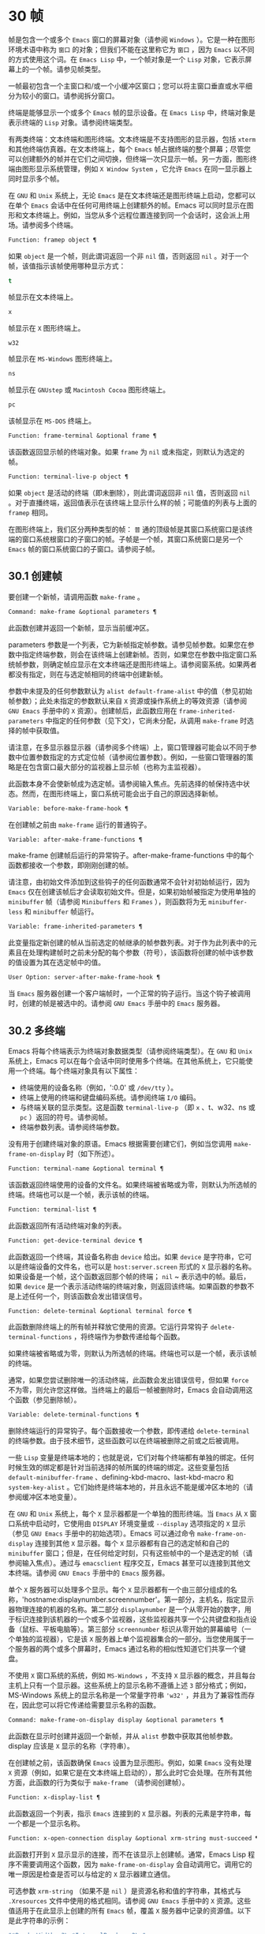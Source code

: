 * 30 帧
帧是包含一个或多个 ~Emacs~ 窗口的屏幕对象（请参阅 ~Windows~ ）。它是一种在图形环境术语中称为 ~窗口~ 的对象；但我们不能在这里称它为 ~窗口~ ，因为 ~Emacs~ 以不同的方式使用这个词。在 ~Emacs Lisp~ 中，一个帧对象是一个 ~Lisp~ 对象，它表示屏幕上的一个帧。请参见帧类型。

一帧最初包含一个主窗口和/或一个小缓冲区窗口；您可以将主窗口垂直或水平细分为较小的窗口。请参阅拆分窗口。

终端是能够显示一个或多个 ~Emacs~ 帧的显示设备。在 ~Emacs Lisp~ 中，终端对象是表示终端的 ~Lisp~ 对象。请参阅终端类型。

有两类终端：文本终端和图形终端。文本终端是不支持图形的显示器，包括 ~xterm~ 和其他终端仿真器。在文本终端上，每个 ~Emacs~ 帧占据终端的整个屏幕；尽管您可以创建额外的帧并在它们之间切换，但终端一次只显示一帧。另一方面，图形终端由图形显示系统管理，例如 ~X Window System~ ，它允许 ~Emacs~ 在同一显示器上同时显示多个帧。

在 ~GNU~ 和 ~Unix~ 系统上，无论 ~Emacs~ 是在文本终端还是图形终端上启动，您都可以在单个 ~Emacs~ 会话中在任何可用终端上创建额外的帧。Emacs 可以同时显示在图形和文本终端上。例如，当您从多个远程位置连接到同一个会话时，这会派上用场。请参阅多个终端。

#+begin_src emacs-lisp
  Function: framep object ¶
#+end_src

    如果 ~object~ 是一个帧，则此谓词返回一个非 ~nil~  值，否则返回 ~nil~ 。对于一个帧，该值指示该帧使用哪种显示方式：

#+begin_src emacs-lisp
  t
#+end_src

	 帧显示在文本终端上。
#+begin_src emacs-lisp
  x
#+end_src

	 帧显示在 ~X~ 图形终端上。
#+begin_src emacs-lisp
  w32
#+end_src

	 帧显示在 ~MS-Windows~ 图形终端上。
#+begin_src emacs-lisp
    ns
#+end_src

	 帧显示在 ~GNUstep~ 或 ~Macintosh Cocoa~ 图形终端上。
#+begin_src emacs-lisp
  pc
#+end_src

	 该帧显示在 ~MS-DOS~ 终端上。

#+begin_src emacs-lisp
  Function: frame-terminal &optional frame ¶
#+end_src

    该函数返回显示帧的终端对象。如果 ~frame~ 为 ~nil~  或未指定，则默认为选定的帧。

#+begin_src emacs-lisp
  Function: terminal-live-p object ¶
#+end_src

    如果 ~object~ 是活动的终端（即未删除），则此谓词返回非 ~nil~  值，否则返回 ~nil~ 。对于直播终端，返回值表示在该终端上显示什么样的帧；可能值的列表与上面的 ~framep~ 相同。

在图形终端上，我们区分两种类型的帧： ~普~ 通的顶级帧是其窗口系统窗口是该终端的窗口系统根窗口的子窗口的帧。子帧是一个帧，其窗口系统窗口是另一个 ~Emacs~ 帧的窗口系统窗口的子窗口。请参阅子帧。


** 30.1 创建帧
要创建一个新帧，请调用函数 ~make-frame~ 。

#+begin_src emacs-lisp
  Command: make-frame &optional parameters ¶
#+end_src

    此函数创建并返回一个新帧，显示当前缓冲区。

    parameters 参数是一个列表，它为新帧指定帧参数。请参见帧参数。如果您在参数中指定终端参数，则会在该终端上创建新帧。否则，如果您在参数中指定窗口系统帧参数，则确定帧应显示在文本终端还是图形终端上。请参阅窗系统。如果两者都没有指定，则在与选定帧相同的终端中创建新帧。

    参数中未提及的任何参数默认为 ~alist default-frame-alist~ 中的值（参见初始帧参数）；此处未指定的参数默认来自 ~X~ 资源或操作系统上的等效资源（请参阅 ~GNU Emacs~ 手册中的 ~X~ 资源）。创建帧后，此函数应用在 ~frame-inherited-parameters~ 中指定的任何参数（见下文），它尚未分配，从调用 ~make-frame~ 时选择的帧中获取值。

    请注意，在多显示器显示器（请参阅多个终端）上，窗口管理器可能会以不同于参数中位置参数指定的方式定位帧（请参阅位置参数）。例如，一些窗口管理器的策略是在包含窗口最大部分的监视器上显示帧（也称为主监视器）。

    此函数本身不会使新帧成为选定帧。请参阅输入焦点。先前选择的帧保持选中状态。然而，在图形终端上，窗口系统可能会出于自己的原因选择新帧。

#+begin_src emacs-lisp
  Variable: before-make-frame-hook ¶
#+end_src

    在创建帧之前由 ~make-frame~ 运行的普通钩子。

#+begin_src emacs-lisp
  Variable: after-make-frame-functions ¶
#+end_src

    make-frame 创建帧后运行的异常钩子。after-make-frame-functions 中的每个函数都接收一个参数，即刚刚创建的帧。

请注意，由初始文件添加到这些钩子的任何函数通常不会针对初始帧运行，因为 ~Emacs~ 仅在创建该帧后才会读取初始文件。但是，如果初始帧被指定为使用单独的 ~minibuffer~ 帧（请参阅 ~Minibuffers~ 和 ~Frames~ ），则函数将为无 ~minibuffer-less~ 和 ~minibuffer~ 帧运行。

#+begin_src emacs-lisp
  Variable: frame-inherited-parameters ¶
#+end_src

    此变量指定新创建的帧从当前选定的帧继承的帧参数列表。对于作为此列表中的元素且在处理构建帧时之前未分配的每个参数（符号），该函数将创建的帧中该参数的值设置为其在选定帧中的值。

#+begin_src emacs-lisp
  User Option: server-after-make-frame-hook ¶
#+end_src

    当 ~Emacs~ 服务器创建一个客户端帧时，一个正常的钩子运行。当这个钩子被调用时，创建的帧是被选中的。请参阅 ~GNU Emacs~ 手册中的 ~Emacs~ 服务器。

** 30.2 多终端
Emacs 将每个终端表示为终端对象数据类型（请参阅终端类型）。在 ~GNU~ 和 ~Unix~ 系统上，Emacs 可以在每个会话中同时使用多个终端。在其他系统上，它只能使用一个终端。每个终端对象具有以下属性：

    - 终端使用的设备名称（例如，':0.0' 或 ~/dev/tty~ ）。
    - 终端上使用的终端和键盘编码系统。请参阅终端 ~I/O~ 编码。
    - 与终端关联的显示类型。这是函数 ~terminal-live-p~ （即 ~x~ 、t、w32、ns 或 ~pc~ ）返回的符号。请参阅帧。
    - 终端参数列表。请参阅终端参数。

没有用于创建终端对象的原语。Emacs 根据需要创建它们，例如当您调用 ~make-frame-on-display~ 时（如下所述）。

#+begin_src emacs-lisp
  Function: terminal-name &optional terminal ¶
#+end_src

    该函数返回终端使用的设备的文件名。如果终端被省略或为零，则默认为所选帧的终端。终端也可以是一个帧，表示该帧的终端。

#+begin_src emacs-lisp
  Function: terminal-list ¶
#+end_src

    此函数返回所有活动终端对象的列表。

#+begin_src emacs-lisp
  Function: get-device-terminal device ¶
#+end_src

    此函数返回一个终端，其设备名称由 ~device~ 给出。如果 ~device~ 是字符串，它可以是终端设备的文件名，也可以是 ~host:server.screen~ 形式的 ~X~ 显示器的名称。如果设备是一个帧，这个函数返回那个帧的终端； ~nil~ ~ 表示选中的帧。最后，如果 ~device~ 是一个表示活动终端的终端对象，则返回该终端。如果函数的参数不是上述任何一个，则该函数会发出错误信号。

#+begin_src emacs-lisp
  Function: delete-terminal &optional terminal force ¶
#+end_src

    此函数删除终端上的所有帧并释放它使用的资源。它运行异常钩子 ~delete-terminal-functions~ ，将终端作为参数传递给每个函数。

    如果终端被省略或为零，则默认为所选帧的终端。终端也可以是一个帧，表示该帧的终端。

    通常，如果您尝试删除唯一的活动终端，此函数会发出错误信号，但如果 ~force~ 不为零，则允许您这样做。当终端上的最后一帧被删除时，Emacs 会自动调用这个函数（参见删除帧）。

#+begin_src emacs-lisp
  Variable: delete-terminal-functions ¶
#+end_src

    删除终端运行的异常钩子。每个函数接收一个参数，即传递给 ~delete-terminal~ 的终端参数。由于技术细节，这些函数可以在终端被删除之前或之后被调用。

一些 ~Lisp~ 变量是终端本地的；也就是说，它们对每个终端都有单独的绑定。任何时候生效的绑定都是针对当前选择的帧所属的终端的绑定。这些变量包括 ~default-minibuffer-frame~ 、defining-kbd-macro、last-kbd-macro 和 ~system-key-alist~ 。它们始终是终端本地的，并且永远不能是缓冲区本地的（请参阅缓冲区本地变量）。

在 ~GNU~ 和 ~Unix~ 系统上，每个 ~X~ 显示器都是一个单独的图形终端。当 ~Emacs~ 从 ~X~ 窗口系统中启动时，它使用由 ~DISPLAY~ 环境变量或 ~--display~ 选项指定的 ~X~ 显示（参见 ~GNU Emacs~ 手册中的初始选项）。Emacs 可以通过命令 ~make-frame-on-display~ 连接到其他 ~X~ 显示器。每个 ~X~ 显示器都有自己的选定帧和自己的 ~minibuffer~ 窗口；但是，在任何给定时刻，只有这些帧中的一个是选定的帧（请参阅输入焦点）。通过与 ~emacsclient~ 程序交互，Emacs 甚至可以连接到其他文本终端。请参阅 ~GNU Emacs~ 手册中的 ~Emacs~ 服务器。

单个 ~X~ 服务器可以处理多个显示。每个 ~X~ 显示器都有一个由三部分组成的名称，'hostname:displaynumber.screennumber'。第一部分，主机名，指定显示器物理连接的机器的名称。第二部分 ~displaynumber~ 是一个从零开始的数字，用于标识连接到该机器的一个或多个监视器，这些监视器共享一个公共键盘和指点设备（鼠标、平板电脑等）。第三部分 ~screennumber~ 标识从零开始的屏幕编号（一个单独的监视器），它是该 ~X~ 服务器上单个监视器集合的一部分。当您使用属于一个服务器的两个或多个屏幕时，Emacs 通过名称的相似性知道它们共享一个键盘。

不使用 ~X~ 窗口系统的系统，例如 ~MS-Windows~ ，不支持 ~X~ 显示器的概念，并且每台主机上只有一个显示器。这些系统上的显示名称不遵循上述 ~3~ 部分格式；例如，MS-Windows 系统上的显示名称是一个常量字符串 ~'w32'~ ，并且为了兼容性而存在，因此您可以将它传递给需要显示名称的函数。

#+begin_src emacs-lisp
  Command: make-frame-on-display display &optional parameters ¶
#+end_src

    此函数在显示时创建并返回一个新帧，并从 ~alist~ 参数中获取其他帧参数。display 应该是 ~X~ 显示的名称（字符串）。

    在创建帧之前，该函数确保 ~Emacs~ 设置为显示图形。例如，如果 ~Emacs~ 没有处理 ~X~ 资源（例如，如果它是在文本终端上启动的），那么此时它会处理。在所有其他方面，此函数的行为类似于 ~make-frame~ （请参阅创建帧）。

#+begin_src emacs-lisp
  Function: x-display-list ¶
#+end_src

    此函数返回一个列表，指示 ~Emacs~ 连接到的 ~X~ 显示器。列表的元素是字符串，每一个都是一个显示名称。

#+begin_src emacs-lisp
  Function: x-open-connection display &optional xrm-string must-succeed ¶
#+end_src

    此函数打开到 ~X~ 显示显示的连接，而不在该显示上创建帧。通常，Emacs Lisp 程序不需要调用这个函数，因为 ~make-frame-on-display~ 会自动调用它。调用它的唯一原因是检查是否可以与给定的 ~X~ 显示器建立通信。

    可选参数 ~xrm-string~ （如果不是 ~nil~ ）是资源名称和值的字符串，其格式与 ~.Xresources~ 文件中使用的格式相同。请参阅 ~GNU Emacs~ 手册中的 ~X~ 资源。这些值适用于在此显示上创建的所有 ~Emacs~ 帧，覆盖 ~X~ 服务器中记录的资源值。以下是此字符串的示例：

    #+begin_src emacs-lisp
      "*BorderWidth: 3\n*InternalBorder: 2\n"
    #+end_src

    如果 ~must-succeed~ 不为零，则无法打开连接会终止 ~Emacs~ 。否则，这是一个普通的 ~Lisp~ 错误。

#+begin_src emacs-lisp
  Function: x-close-connection display ¶
#+end_src

    此函数关闭连接以显示显示。在执行此操作之前，您必须先删除在该显示器上打开的所有帧（请参阅删除帧）。

在某些多显示器设置中，单个 ~X~ 显示器输出到多个物理显示器。您可以使用函数 ~display-monitor-attributes-list~ 和 ~frame-monitor-attributes~ 来获取有关此类设置的信息。

#+begin_src emacs-lisp
  Function: display-monitor-attributes-list &optional display ¶
#+end_src

    该函数返回显示的物理监视器属性列表，可以是显示名称（字符串）、终端或帧；如果省略或为零，则默认为所选帧的显示。列表的每个元素都是一个关联列表，表示物理监视器的属性。第一个元素对应于主监视器。属性键和值是：

#+begin_src emacs-lisp
  ‘geometry’
#+end_src

	 显示器屏幕左上角的位置及其大小（以像素为单位），如 ~（xy 宽度高度）~ 。请注意，如果监视器不是主监视器，则某些坐标可能为负数。
#+begin_src emacs-lisp
  ‘workarea’
#+end_src

	 左上角的位置和工作区域（可用空间）的大小（以像素为单位）为 ~（xy 宽度高度）~ 。这可能与 ~几何~ 不同，因为各种窗口管理器功能（停靠栏、任务栏等）占用的空间可能会被排除在工作区之外。这些功能是否实际上从工作区域中减去取决于平台和环境。同样，如果监视器不是主监视器，则某些坐标可能是负数。
#+begin_src emacs-lisp
  ‘mm-size’
#+end_src

	 以毫米为单位的宽度和高度为 ~（宽度高度~ ）
#+begin_src emacs-lisp
  ‘frames’
#+end_src

	 此物理监视器控制的帧列表（见下文）。
#+begin_src emacs-lisp
  ‘name’
#+end_src

	 物理监视器的名称为字符串。
#+begin_src emacs-lisp
  ‘source’
#+end_src

	 多显示器信息的来源为字符串；例如， ~XRandr~ 或 ~Xinerama~ 。

    x、y、宽度和高度是整数。 ~名称~ 和 ~来源~ 可能不存在。

    当帧的最大区域位于该监视器中时，或者（如果该帧不与任何物理监视器相交）该监视器最接近该帧，则该帧由该物理监视器支配。图形显示中的每个（非工具提示）帧（无论是否可见）一次仅由一个物理监视器控制，尽管该帧可以跨越多个（或没有）物理监视器。

    以下是此函数在 ~2~ 监视器显示屏上生成的数据示例：
    #+begin_src emacs-lisp
      (display-monitor-attributes-list)
      ⇒
      (((geometry 0 0 1920 1080) ;; Left-hand, primary monitor
	(workarea 0 0 1920 1050) ;; A taskbar occupies some of the height
	(mm-size 677 381)
	(name . "DISPLAY1")
	(frames #<frame emacs@host *Messages* 0x11578c0>
		#<frame emacs@host *scratch* 0x114b838>))
       ((geometry 1920 0 1680 1050) ;; Right-hand monitor
	(workarea 1920 0 1680 1050) ;; Whole screen can be used
	(mm-size 593 370)
	(name . "DISPLAY2")
	(frames)))
    #+end_src

#+begin_src emacs-lisp
  Function: frame-monitor-attributes &optional frame ¶
#+end_src

    此函数返回物理监视器支配（见上文）帧的属性，默认为选定的帧。

在多显示器显示器上，可以使用命令 ~make-frame-on-monitor~ 在指定的显示器上制作帧。

#+begin_src emacs-lisp
  Command: make-frame-on-monitor monitor &optional display parameters ¶
#+end_src

    此函数在显示器上的监视器上创建并返回一个新帧，并从 ~alist~ 参数中获取其他帧参数。monitor 应该是物理监视器的名称，与属性名称中函数 ~display-monitor-attributes-list~ 返回的字符串相同。display 应该是 ~X~ 显示的名称（字符串）。

** 30.3 帧几何
帧的几何形状取决于用于构建此 ~Emacs~ 实例的工具包和显示帧的终端。本章描述了这些依赖关系以及处理它们的一些函数。请注意，所有这些函数的 ~frame~ 参数都必须指定一个实时帧（请参阅删除帧）。如果省略或为零，它指定选定的帧（请参阅输入焦点）。

*** 30.3.1 帧布局
可见帧在其终端显示器上占据一个矩形区域。该区域可能包含许多嵌套的矩形，每个矩形都有不同的用途。下图描绘了图形终端上帧的布局：


#+begin_src emacs-lisp
	  <------------ Outer Frame Width ----------->
	  ____________________________________________
       ^(0)  ________ External/Outer Border _______   |
       | |  |_____________ Title Bar ______________|  |
       | | (1)_____________ Menu Bar ______________|  | ^
       | | (2)_____________ Tool Bar ______________|  | ^
       | | (3)_____________ Tab Bar _______________|  | ^
       | |  |  _________ Internal Border ________  |  | ^
       | |  | |   ^                              | |  | |
       | |  | |   |                              | |  | |
  Outer  |  | | Inner                            | |  | Native
  Frame  |  | | Frame                            | |  | Frame
  Height |  | | Height                           | |  | Height
       | |  | |   |                              | |  | |
       | |  | |<--+--- Inner Frame Width ------->| |  | |
       | |  | |   |                              | |  | |
       | |  | |___v______________________________| |  | |
       | |  |___________ Internal Border __________|  | v
       v |___________ External/Outer Border __________|
	     <-------- Native Frame Width -------->
#+end_src

实际上，并非图中所示的所有区域都将或可能存在。这些区域的含义如下所述。

外框¶

    外框是一个矩形，包括图中所示的所有区域。该矩形的边缘称为帧的外边缘。帧的外部宽度和外部高度一起指定了该矩形的外部大小。

    了解帧的外部尺寸对于将帧装入其显示器的工作区域（请参阅多个终端）或将两个帧彼此相邻放置在屏幕上很有用。通常，帧的外部尺寸只有在帧至少被映射一次后才可用（使其可见，请参阅帧的可见性）。对于初始帧或尚未创建的帧，外部大小只能估计或必须根据窗口系统或窗口管理器的默认值计算。一种解决方法是获取映射帧的外部和本机（见下文）大小的差异，并使用它们来计算新帧的外部大小。

    外框左上角的位置（上图中用'(0)'表示）就是外框的位置。图形帧的外部位置也称为帧的 ~位置~ ，因为无论何时调整帧大小或更改其布局，它通常在其显示上保持不变。

    外部位置由左侧和顶部帧参数指定并可通过其设置（请参阅位置参数）。对于普通的顶级帧，这些参数通常表示其相对于其显示原点的绝对位置（见下文）。对于子帧（请参阅子帧），这些参数表示其相对于其父帧的原始位置（见下文）的位置。对于文本终端上的帧，这些参数的值是无意义的并且始终为零。
外部边框¶

    外部边框是窗口管理器提供的装饰的一部分。它通常用于使用鼠标调整帧的大小，因此不会在 ~fullboth~ 和最大化的帧上显示（请参阅大小参数）。它的宽度由窗口管理器决定，不能被 ~Emacs~ 的函数改变。

    文本终端帧上不存在外部边框。对于图形帧，可以通过设置 ~override-redirect~ 或 ~undecorated frame~ 参数来抑制它们的显示（请参阅窗口管理参数）。
外边界¶

    外边框是一个单独的边框，其宽度可以使用border-width frame 参数指定（请参阅布局参数）。在实践中，帧的外部或外部边界都会显示，但不会同时显示。通常，外边框仅显示为不（完全）由窗口管理器控制的特殊帧，如工具提示帧（参见工具提示）、子帧（参见子帧）和未装饰或覆盖重定向帧（参见窗口管理参数） ~.

   ~ 外部边框永远不会显示在文本终端帧和由 ~GTK+~ 例程生成的帧上。在 ~MS-Windows~ 上，外部边框是在一个像素宽的外部边框的帮助下模拟的。基于 ~X~ 的非工具包构建允许通过设置边框颜色帧参数来更改外边框的颜色（请参阅布局参数）。
标题栏 ~¶

   ~ 标题栏，又称标题栏，也是窗口管理器装饰的一部分，通常显示帧的标题（请参阅帧标题）以及用于最小化、最大化和删除帧的按钮。它也可以用于用鼠标拖动帧。标题栏通常不会为 ~fullboth~ （请参阅大小参数）、工具提示（请参阅工具提示）和子帧（请参阅子帧）显示，并且对于终端帧也不存在。可以通过设置覆盖重定向或未修饰的帧参数来抑制标题栏的显示（请参阅窗口管理参数）。
菜单栏 ~¶

   ~ 菜单栏（请参阅菜单栏）可以是内部的（由 ~Emacs~ 自己绘制）或外部的（由工具包绘制）。大多数构建（GTK+、Lucid、Motif 和 ~MS-Windows~ ）依赖于外部菜单栏。NS 也使用一个外部菜单栏，但是，它不是外部帧的一部分。非工具包构建可以提供内部菜单栏。在文本终端帧上，菜单栏是帧根窗口的一部分（请参阅 ~Windows~ 和帧）。通常，菜单栏永远不会显示在子帧上（请参阅子帧）。可以通过将 ~menu-bar-lines~ 参数（请参阅布局参数）设置为零来抑制菜单栏的显示。

    每当菜单栏的宽度变得太大而无法容纳在其帧上时，菜单栏是被包裹还是被截断取决于工具包。通常，只有 ~Motif~ 和 ~MS-Windows~ 版本可以包装菜单栏。当他们（展开）菜单栏时，他们试图保持帧的外部高度不变，因此帧的本机高度（见下文）将会改变。
工具栏¶

    与菜单栏一样，工具栏（请参阅工具栏）可以是内部的（由 ~Emacs~ 本身绘制）或外部的（由工具包绘制）。GTK+ 和 ~NS~ 构建具有由工具包绘制的工具栏。其余构建使用内部工具栏。使用 ~GTK+~ ，工具栏可以位于帧的任一侧，紧靠内部边界之外，见下文。子帧通常不显示工具栏（请参阅子帧）。可以通过将 ~tool-bar-lines~ 参数（请参阅布局参数）设置为零来抑制工具栏的显示。

    如果变量 ~auto-resize-tool-bars~ 不为 ~nil~ ，Emacs 会在内部工具栏的宽度变得对其帧来说太大时包装内部工具栏。如果当 ~Emacs (un-)~ 包裹内部工具栏时，它默认保持帧的外部高度不变，因此帧的原生高度（见下文）将会改变。另一方面，使用 ~GTK+~ 构建的 ~Emacs~ 从不包裹工具栏，但可能会自动增加帧的外部宽度以适应过长的工具栏。
标签栏¶

    标签栏（参见 ~GNU Emacs~ 手册中的标签栏）总是由 ~Emacs~ 自己绘制。标签栏出现在使用内部工具栏构建的 ~Emacs~ 工具栏上方，而在使用外部工具栏构建的 ~Emacs~ 工具栏下方。可以通过将 ~tab-bar-lines~ 参数（请参阅布局参数）设置为零来抑制标签栏的显示。
原生帧¶

    本机帧是完全位于外帧内的矩形。它不包括由外部或外部边框、标题栏和任何外部菜单或工具栏占据的区域。本机帧的边缘称为帧的本机边缘。帧的原生宽度和原生高度一起指定了帧的原生大小。

    帧的原生大小是 ~Emacs~ 在 ~Emacs~ 中创建或调整帧大小时传递给窗口系统或窗口管理器的大小。它也是 ~Emacs~ 在调整帧的窗口系统窗口大小时从窗口系统或窗口管理器接收到的大小，例如，在通过单击标题栏中的相应按钮来最大化帧之后，或者在使用老鼠。

    原生帧左上角的位置指定了帧的原生位置。上图中的 ~(1)~ –(3) 表示各种构建的位置：

	 (1) 非工具包和终端帧
	 (2) Lucid、Motif 和 ~MS-Windows~ 帧
	 (3) GTK+ 和 ~NS~ 帧

    因此，帧的原始高度可能包括工具栏的高度，但不包括菜单栏的高度（Lucid、Motif、MS-Windows）或菜单栏和工具栏的高度（非工具包和文本终端帧） ~）~ 。

    帧的原始位置是设置或返回鼠标当前位置的函数（请参阅鼠标位置）和处理窗口位置的函数（如窗口边缘、窗口位置或窗口坐标）的参考位置-p（参见坐标和窗口）。它还指定了 ~(0, 0)~ 原点，用于在此帧内定位和定位子帧（请参阅子帧）。

    另请注意，通过更改帧的覆盖重定向或未装饰参数（请参阅窗口管理参数）来删除或添加窗口管理器装饰时，帧的本机位置通常在其显示上保持不变。
内部边框

    内部边框是 ~Emacs~ 围绕内部帧绘制的边框（见下文）。其外观规范取决于给定帧是否为子帧（请参阅子帧）。

    对于普通帧，其宽度由 ~internal-border-width~ 帧参数指定（请参阅布局参数），其颜色由内部边框面的背景指定。

    对于子帧，其宽度由 ~child-frame-border-width~ 帧参数指定（但将使用 ~internal-border-width~ 参数作为后备），其颜色由 ~child-frame-border~ 面的背景指定。
内框¶

    内部帧是为帧窗口保留的矩形。它被内部边框包围，但是，它不是内部帧的一部分。它的边缘称为帧的内边缘。内部宽度和内部高度指定矩形的内部大小。内框有时也称为框的显示区域。

    通常，内部帧被细分为帧的根窗口（参见 ~Windows~ 和帧）和帧的 ~minibuffer~ 窗口（参见 ~Minibuffer Windows~ ）。此规则有两个值得注意的例外： ~无 minibuffer~ 帧仅包含根窗口，不包含 ~minibuffer~ 窗口。minibuffer-only 帧仅包含一个 ~minibuffer~ 窗口，该窗口也用作该帧的根窗口。有关如何创建此类帧配置的信息，请参阅初始帧参数。
文本区¶

    帧的文本区域是一个有点虚构的区域，可以嵌入到本机帧中。它的位置是未指定的。它的宽度可以通过从本机宽度的宽度中去除内部边框、一个垂直滚动条和一个左右边缘的宽度（如果为此帧指定），请参阅布局参数。它的高度可以通过从本机高度中删除内部边框的宽度以及帧的内部菜单和工具栏、标签栏和一个水平滚动条的高度（如果为此帧指定）来获得。

帧的绝对位置以相对于帧显示的原点 ~(0, 0)~ 的水平和垂直像素偏移对 ~(X, Y)~ 的形式给出。相应地，帧的绝对边缘作为从该原点的像素偏移量给出。

请注意，对于多台显示器，显示的原点不一定与终端的整个可用显示区域的左上角重合。因此，在这样的环境中，即使该帧完全可见，帧的绝对位置也可能为负值。

按照惯例，垂直偏移 ~向下~ 增加。这意味着帧的高度是通过从其底部边缘的偏移量中减去其顶部边缘的偏移量来获得的。正如预期的那样，水平偏移量 ~向右~ 增加，因此帧的宽度是通过从其右边缘的偏移量中减去其左边缘的偏移量来计算的。

对于图形终端上的帧，以下函数返回上述区域的大小：

#+begin_src emacs-lisp
  Function: frame-geometry &optional frame ¶
#+end_src

    该函数返回帧的几何属性。返回值是下面列出的属性的关联列表。所有坐标、高度和宽度值都是整数，计数像素。请注意，如果尚未映射帧，（请参阅帧的可见性）某些返回值可能仅表示实际值的近似值 ~-~ 那些在帧映射后可以看到的值。

#+begin_src emacs-lisp
  outer-position
#+end_src

	 一个 ~cons~ 表示外部帧的绝对位置，相对于帧显示位置 ~(0, 0)~ 的原点。
#+begin_src emacs-lisp
  outer-size
#+end_src

	 帧的外部宽度和高度的缺点。
#+begin_src emacs-lisp
  external-border-size
#+end_src

	 窗口管理器提供的帧外部边框的水平和垂直宽度的缺点。如果窗口管理器不提供这些值，Emacs 将尝试从外框和内框的坐标中猜测它们。
#+begin_src emacs-lisp
  outer-border-width
#+end_src

	 帧外边框的宽度。该值仅对非 ~GTK+ X~ 构建有意义。
#+begin_src emacs-lisp
  title-bar-size
#+end_src

	 窗口管理器或操作系统提供的帧标题栏的宽度和高度的缺点。如果它们都为零，则帧没有标题栏。如果仅宽度为零，则 ~Emacs~ 无法检索宽度信息。
#+begin_src emacs-lisp
  menu-bar-external
#+end_src

	 如果非零，这意味着菜单栏是外部的（不是帧的本机帧的一部分）。
#+begin_src emacs-lisp
  menu-bar-size
#+end_src

	 帧菜单栏的宽度和高度的缺点。
#+begin_src emacs-lisp
  tool-bar-external
#+end_src

	 如果非零，这意味着工具栏是外部的（不是帧的本机帧的一部分）。
#+begin_src emacs-lisp
  tool-bar-position
#+end_src

	 这告诉帧上的工具栏在哪一侧，并且可以是左侧、顶部、右侧或底部之一。目前唯一支持除 ~top~ 之外的值的工具包是 ~GTK+~ 。
#+begin_src emacs-lisp
  tool-bar-size
#+end_src

	 帧工具栏的宽度和高度的一个缺点。
#+begin_src emacs-lisp
  internal-border-width
#+end_src

	 帧内部边框的宽度。

以下函数可用于检索外框、原生框和内框的边缘。

#+begin_src emacs-lisp
  Function: frame-edges &optional frame type ¶
#+end_src

    此函数返回帧的外部、原生或内部帧的绝对边缘。frame 必须是实时帧，默认为选定的帧。返回的列表具有形式（左上右下），其中所有值都以相对于帧显示原点的像素为单位。对于终端帧，left 和 ~top~ 返回的值始终为零。

    可选参数 ~type~ 指定要返回的边的类型：outer-edges 表示返回帧的外边，native-edges（或 ~nil~ ）表示返回其原生边，inner-edges 表示返回其内边。

    按照惯例，左侧和顶部返回值处的显示像素被认为是在帧内（部分）。因此，如果 ~left~ 和 ~top~ 都为零，则显示原点的像素是帧的一部分。另一方面，底部和右侧的像素被认为位于帧外。这意味着，例如，如果您有两个并排的帧，使左侧帧的右外边缘等于右侧帧的左外边缘，则该边缘的像素显示一部分右边的帧。

*** 30.3.2 帧字体
每个帧都有一个默认字体，它指定该帧的默认字符大小。此大小是指在检索或更改以列或行为单位的帧大小时（请参阅大小参数）。它也用于调整窗口大小（请参阅窗口大小）或拆分（请参阅拆分窗口）窗口。

有时使用术语行高和规范字符高度来代替 ~默认字符高度~ 。同样，使用术语列宽和规范字符宽度代替 ~默认字符宽度~ 。

#+begin_src emacs-lisp
  Function: frame-char-height &optional frame ¶
#+end_src
#+begin_src emacs-lisp
  Function: frame-char-width &optional frame ¶
#+end_src

    这些函数返回帧中字符的默认高度和宽度，以像素为单位。这些值一起确定了帧上默认字体的大小。这些值取决于帧字体的选择，请参阅字体和颜色参数。

也可以直接使用以下函数设置默认字体：

#+begin_src emacs-lisp
  Command: set-frame-font font &optional keep-size frames ¶
#+end_src

    这会将默认字体设置为字体。当以交互方式调用时，它会提示输入字体的名称，并在所选帧上使用该字体。从 ~Lisp~ 调用时，字体应该是字体名称（字符串）、字体对象、字体实体或字体规范。

    如果可选参数 ~keep-size~ 为 ~nil~ ，这将保持帧行数和列数固定。（如果非零，下一节中描述的选项 ~frame-inhibit-implied-resize~ 将覆盖它。）如果 ~keep-size~ 非零（或带有前缀参数），它会尝试保持显示的大小通过调整行数和列数来固定当前帧的区域。

    如果可选参数 ~frames~ 为 ~nil~ ，则仅将字体应用于选定的帧。如果 ~frames~ 不为零，则它应该是要作用的帧列表，或者 ~t~ 表示所有现有和所有未来的图形帧。

*** 30.3.3 帧位置
在图形系统上，普通顶层帧的位置被指定为其外帧的绝对位置（参见帧几何）。子帧的位置（参见子帧）是通过其外边缘相对于其父帧的原始位置的像素偏移量来指定的。

 您可以使用左侧和顶部的帧参数访问或更改帧的位置（请参阅位置参数）。这是用于处理现有可见帧位置的两个附加功能。对于这两个函数，参数帧必须表示一个实时帧，并且默认为选定的帧。

#+begin_src emacs-lisp
  Function: frame-position &optional frame ¶
#+end_src

     对于普通的非子帧，此函数返回其外部位置（请参阅帧布局）相对于其显示原点 ~(0, 0)~ 的像素坐标的 ~cons~ 。对于子帧（请参阅子帧），此函数返回其外部位置相对于帧父级原始位置的原点 ~(0, 0)~ 的像素坐标。

     负值从不表示从帧的显示或父帧的右边缘或下边缘偏移。相反，它们意味着帧的外部位置在其显示的原点或其父帧的本机位置的左侧和/或上方。这通常意味着帧仅部分可见（或完全不可见）。但是，在显示器的原点与其左上角不一致的系统上，该帧可能在辅助监视器上可见。

     在文本终端帧上，两个值都为零。

#+begin_src emacs-lisp
  Function: set-frame-position frame x y ¶
#+end_src

     该函数将frame的外框位置设置为(x, y)。后面的参数指定像素，通常从帧显示位置 ~(0, 0)~ 的原点开始计数。对于子帧，它们从帧的父帧的本机位置开始计数。

     负参数值将外框的右边缘从屏幕的右边缘（或父帧的原生矩形）向左定位 ~-x~ 像素，将底部边缘从屏幕的底部边缘向上定位 ~-y~ 像素（或父帧的原生矩形）。

     请注意，负值不允许将帧的右边缘或下边缘精确对齐其显示或父帧的右边缘或下边缘。它们也不允许指定不在显示或父帧边缘内的位置。帧参数 ~left~ 和 ~top~ （请参阅 ~Position Parameters~ ）允许这样做，但仍可能无法为初始帧或新帧提供良好的结果。

     此功能对文本终端帧没有影响。

#+begin_src emacs-lisp
  Variable: move-frame-functions ¶
#+end_src

     这个钩子指定了当 ~Emacs~ 帧被窗口系统或窗口管理器移动（分配一个新位置）时运行的函数。这些函数使用一个参数运行，即移动的帧。对于子帧（请参阅子帧），仅当帧的位置相对于其父帧的位置发生变化时，函数才会运行。
*** 30.3.4 帧大小
在 ~Emacs~ 中指定帧大小的规范方法是指定其文本大小——帧文本区域的宽度和高度的元组（请参阅帧布局）。它可以以像素为单位或根据帧的规范字符大小来衡量（请参阅帧字体）。

对于带有内部菜单或工具栏的帧，在实际绘制帧之前，无法准确地知道帧的原始高度。这意味着通常您不能使用本机大小来指定帧的初始大小。一旦您知道可见帧的原始大小，您就可以通过从 ~frame-geometry~ 的返回值中添加剩余的组件来计算其外部大小（请参阅帧布局）。但是，对于不可见的帧或尚未创建的帧，只能估计外部尺寸。这也意味着不可能计算通过屏幕右边缘或下边缘的偏移量指定的帧的精确初始位置（请参阅帧位置）。

任何帧的文本大小都可以在帧高度和宽度参数的帮助下设置和检索（请参阅大小参数）。初始帧的文本大小也可以在 ~X~ 样式几何规范的帮助下设置。请参阅 ~GNU Emacs~ 手册中的 ~Emacs~ 调用的命令行参数。下面我们列出了一些函数来访问和设置现有可见帧的大小，默认情况下是选定的。

#+begin_src emacs-lisp
  Function: frame-height &optional frame ¶
#+end_src
#+begin_src emacs-lisp
  Function: frame-width &optional frame ¶
#+end_src

    这些函数返回帧文本区域的高度和宽度，以帧的默认字体高度和宽度为单位（请参阅帧字体）。这些函数是编写 ~(frame-parameter frame 'height)~ 和 ~(frame-parameter frame 'width)~ 的简写。

    如果以像素为单位测量的帧文本区域不是其默认字体大小的倍数，则这些函数返回的值将向下舍入为完全适合文本区域的默认字体的字符数。

接下来的函数返回给定帧的本机、外部和内部帧以及文本区域（请参阅帧布局）的像素宽度和高度。对于文本终端，结果是字符而不是像素。

#+begin_src emacs-lisp
  Function: frame-outer-width &optional frame ¶
#+end_src
#+begin_src emacs-lisp
  Function: frame-outer-height &optional frame ¶
#+end_src

    这些函数以像素为单位返回帧的外部宽度和高度。

#+begin_src emacs-lisp
  Function: frame-native-height &optional frame ¶
#+end_src
#+begin_src emacs-lisp
  Function: frame-native-width &optional frame ¶
#+end_src

    这些函数返回帧的原始宽度和高度（以像素为单位）。

#+begin_src emacs-lisp
  Function: frame-inner-width &optional frame ¶
#+end_src
#+begin_src emacs-lisp
  Function: frame-inner-height &optional frame ¶
#+end_src

    这些函数以像素为单位返回帧的内部宽度和高度。

#+begin_src emacs-lisp
  Function: frame-text-width &optional frame ¶
#+end_src
#+begin_src emacs-lisp
  Function: frame-text-height &optional frame ¶
#+end_src

    这些函数以像素为单位返回帧文本区域的宽度和高度。

在支持它的窗口系统上，Emacs 默认尝试使以像素为单位测量的帧的文本大小为帧字符大小的倍数。然而，这通常意味着当拖动其外部边框时，只能以字符大小增量来调整帧的大小。它还可能会破坏真正最大化帧或使其 ~全高~ 或 ~全宽~ （请参阅​​尺寸参数）的尝试，从而在帧下方和/或右侧留下一些空白空间。在这种情况下，以下选项可能会有所帮助。

#+begin_src emacs-lisp
  User Option: frame-resize-pixelwise ¶
#+end_src

    如果此选项为 ~nil~ （默认值），则每当调整帧大小时，通常会将帧的文本像素大小四舍五入为该帧的 ~frame-char-height~ 和 ~frame-char-width~ 的当前值的倍数。如果这是非零，则不会发生舍入，因此帧大小可以增加/减少一个像素。

    设置此变量通常会导致下一次调整大小操作将相应的大小提示传递给窗口管理器。这意味着该变量只能在用户的初始文件中设置；应用程序永远不应该临时绑定它。

    此选项的 ~nil~  值的确切含义取决于使用的工具包。如果窗口管理器愿意处理相应的大小提示，则用鼠标拖动外部边框是按字符完成的。但是，使用未将帧大小指定为其字符大小的整数倍的参数调用 ~set-frame-size~ （见下文）可能会：被忽略，导致舍入 ~(GTK+)~ ，或被接受（Lucid、Motif、微软视窗）。

    对于某些窗口管理器，您可能必须将其设置为非零，以使帧真正最大化或全屏显示。

#+begin_src emacs-lisp
  Function: set-frame-size frame width height &optional pixelwise ¶
#+end_src

    此函数设置帧文本区域的大小，以帧上字符的规范高度和宽度来衡量（请参阅帧字体）。

    可选参数 ~pixelwise non- ~nil~ ~ 表示以像素为单位测量新的宽度和高度。请注意，如果 ~frame-resize-pixelwise~ 为 ~nil~ ，如果它不将帧大小增加/减小到其字符大小的倍数，某些工具包可能会拒绝真正履行请求。

#+begin_src emacs-lisp
  Function: set-frame-height frame height &optional pretend pixelwise ¶
#+end_src

    此函数将帧的文本区域调整为高度线的高度。帧中现有窗口的大小会按比例更改以适合。

    如果假装是非零，那么 ~Emacs~ 会在帧中显示输出的高度线，但不会改变它的值以适应帧的实际高度。这仅在文本终端上有用。使用比终端实际实现的高度更小的高度可能有助于重现在较小屏幕上观察到的行为，或者如果终端在使用整个屏幕时出现故障。直接设置帧高度并不总是有效，因为可能需要知道正确的实际大小才能在文本终端上正确定位光标。

    可选的第四个参数 ~pixelwise non- ~nil~ ~ 表示帧的高度应该是像素高。请注意，如果 ~frame-resize-pixelwise~ 为 ~nil~ ，如果它不将帧高度增加/减少到其字符高度的倍数，某些窗口管理器可能会拒绝真正履行请求。

    当交互使用时，此命令将询问用户设置当前所选帧高度的行数。您还可以为该值提供数字前缀。

#+begin_src emacs-lisp
  Function: set-frame-width frame width &optional pretend pixelwise ¶
#+end_src

    此函数设置帧文本区域的宽度，以字符为单位。参数假装与 ~set-frame-height~ 中的含义相同。

    可选的第四个参数 ~pixelwise non-nil~ 意味着 ~frame~ 的宽度应该是像素宽。请注意，如果 ~frame-resize-pixelwise~ 为 ~nil~ ，如果某些窗口管理器没有将帧宽度增加/减少到其字符宽度的倍数，它可能会拒绝完全接受请求。

    当交互使用时，此命令将询问用户列数以设置当前选定帧的宽度。您还可以为该值提供数字前缀。

这三个函数都不会使帧小于显示所有窗口及其滚动条、边缘、边距、分隔线、模式和标题行所需的大小。这与由窗口管理器触发的请求形成对比，例如，通过用鼠标拖动帧的外部边框。如有必要，此类请求始终会通过裁剪无法显示在帧右下角的部分来实现。参数 ~min-width~ 和 ~min-height~ （请参阅尺寸参数）可用于在 ~Emacs~ 中更改帧大小时获得类似的行为。

异常钩子窗口大小更改函数（请参阅窗口滚动和更改钩子）跟踪帧内部大小的所有更改，包括由窗口系统或窗口管理器的请求引起的更改。要排除在仅更改帧窗口的大小而不实际更改内部帧的大小时可能发生的误报，请使用以下函数。

#+begin_src emacs-lisp
  Function: frame-size-changed-p &optional frame ¶
#+end_src

    自上次为 ~frame~ 运行 ~window-size-change-functions~ 以来，当 ~frame~ 的内部宽度或高度发生变化时，此函数返回非 ~nil~ 。它总是在为 ~frame~ 运行 ~window-size-change-functions~ 后立即返回 ~nil~ 。

*** 30.3.5 隐含的帧大小调整
默认情况下，Emacs 尝试保持帧文本区域的行数和列数不变，例如，切换菜单或工具栏、更改其默认字体或设置任何滚动条的宽度。这意味着在这种情况下，Emacs 必须要求窗口管理器调整帧窗口的大小以适应大小变化。

有时，这种隐含的帧调整大小可能是不需要的，例如，当一个帧被最大化或全屏时（默认情况下它被关闭）。通常，用户可以使用以下选项禁用隐式调整大小：

#+begin_src emacs-lisp
User Option: frame-inhibit-implied-resize ¶
#+end_src


    如果此选项为零，则更改帧的字体、菜单栏、工具栏、内部边框、边缘或滚动条可能会调整其外部帧的大小，以保持其文本区域的列数或行数不变。如果此选项为 ~t~ ，则不会进行此类调整大小。

    该选项的值也可以是帧参数列表。在这种情况下，对于出现在此列表中的参数的更改，将禁止隐式调整大小。此选项当前处理的参数是字体、字体后端、内部边框宽度、菜单栏线和工具栏线。

    更改滚动条宽度、滚动条高度、垂直滚动条、水平滚动条、左边缘和右边缘帧参数中的任何一个都会被处理，就好像帧只包含一个实时窗口一样。这意味着，例如，如果此选项为 ~nil~ ，则在包含多个并排窗口的帧上删除垂直滚动条会将外部帧宽度缩小一个滚动条的宽度，如果此选项为 ~t~ 或列表，则保持不变包含垂直滚动条。

    Lucid、Motif 和 ~MS-Windows~ 的默认值是 ~(tab-bar-lines tool-bar-lines)~ （这意味着在那里添加/删除工具或标签栏不会改变外框高度），（标签栏-lines) 在所有其他窗口系统上，包括 ~GTK+~ （这意味着更改上面列出的任何参数，除了 ~tab-bar-lines~ 可能会更改外框的大小），否则 ~t~ （这意味着外框大小当没有窗口系统支持时，永远不会隐式更改）。

    请注意，当一个帧不足以容纳上面列出的任何参数的更改时，Emacs 可能会尝试放大帧，即使此选项为非零。

    另请注意，窗口管理器在更改外部菜单或工具栏占用的行数时通常不会要求调整帧的大小。通常，当用户水平缩小帧时会发生这种 ~环绕~ ，从而无法显示其菜单或工具栏的所有元素。它们也可能是由于主模式的改变改变了菜单或工具栏的项目数。任何此类换行都可能隐式更改帧文本区域的行数，并且不受此选项设置的影响。

** 30.4 帧参数
帧有许多控制其外观和行为的参数。帧具有哪些参数取决于它使用的显示机制。

帧参数的存在主要是为了图形显示。大多数帧参数在应用于文本终端上的帧时无效；只有 ~height~ 、width、name、title、menu-bar-lines、buffer-list 和 ~buffer-predicate~ 参数有特殊作用。如果终端支持颜色，参数foreground-color、background-color、background-mode和display-type也是有意义的。如果终端支持帧透明，参数alpha也是有意义的。

默认情况下，当变量 ~desktop-restore-frames~ 不为零时，帧参数由桌面库函数保存和恢复（请参阅桌面保存模式）。应用程序有责任将它们的参数包含在 ~frameset-persistent-filter-alist~ 中，以避免它们在恢复的会话中获得无意义甚至有害的值。

*** 30.4.1 访问帧参数
这些函数使您可以读取和更改帧的参数值。

#+begin_src emacs-lisp
  Function: frame-parameter frame parameter ¶
#+end_src

    该函数返回frame的参数parameter（一个符号）的值。如果 ~frame~ 为 ~nil~ ，则返回所选帧的参数。如果 ~frame~ 没有设置参数，则此函数返回 ~nil~ 。

#+begin_src emacs-lisp
  Function: frame-parameters &optional frame ¶
#+end_src

    函数 ~frame-parameters~ 返回一个列表，列出 ~frame~ 的所有参数及其值。如果 ~frame~ 为 ~nil~  或省略，则返回所选帧的参数

#+begin_src emacs-lisp
  Function: modify-frame-parameters frame alist ¶
#+end_src

    此函数根据 ~alist~ 的元素更改帧帧。alist 的每个元素都具有 ~(parm . value)~ 形式，其中 ~parm~ 是命名参数的符号。如果 ~alist~ 中没有提及参数，则其值不会改变。如果 ~frame~ 为 ~nil~ ，则默认为选定的帧。

    某些参数仅对特定类型显示器上的帧有意义（请参阅帧）。如果 ~alist~ 包含对帧的显示没有意义的参数，则此函数将更改其在帧参数列表中的值，否则将忽略它。

    当 ~alist~ 指定多个参数的值会影响新的帧大小时，帧的最终大小可能会根据使用的工具包而有所不同。例如，指定一个帧从现在开始应该有一个菜单和/或工具栏而不是没有，同时指定帧的新高度将不可避免地导致重新计算帧的高度。从概念上讲，在这种情况下，此函数将尝试使显式高度规范占上风。但是，不能排除菜单或工具栏的添加（或删除）最终由工具包执行时会破坏此意图。

    有时，将 ~frame-inhibit-implied-resize~ （请参阅 ~Implied Frame Resizing~ ）绑定到调用此函数的非零值可能会解决此处描述的问题。然而，有时，正是这样的绑定可能会受到问题的影响。

#+begin_src emacs-lisp
  Function: set-frame-parameter frame parm value ¶
#+end_src

    此函数将帧参数 ~parm~ 设置为指定值。如果 ~frame~ 为 ~nil~ ，则默认为选定的帧。

#+begin_src emacs-lisp
  Function: modify-all-frames-parameters alist ¶
#+end_src

    此函数根据 ~alist~ 更改所有现有帧的帧参数，然后修改 ~default-frame-alist~ （以及，如果需要，initial-frame-alist）以将相同的参数值应用于以后创建的帧。

*** 30.4.2 初始帧参数
您可以通过在初始化文件中设置 ~initial-frame-alist~ 来指定初始启动帧的参数（请参阅初始化文件）。

#+begin_src emacs-lisp
  User Option: initial-frame-alist ¶
#+end_src

    此变量的值是创建初始帧时使用的参数值列表。您可以设置此变量来指定初始帧的外观，而无需更改后续帧。每个元素具有以下形式：

    #+begin_src emacs-lisp
      (parameter . value)
    #+end_src


    Emacs 在读取您的 ~init~ 文件之前创建初始帧。读取该文件后，Emacs 会检查 ~initial-frame-alist~ ，并将更改后的值中的参数设置应用于已创建的初始帧。

    如果这些设置影响帧几何形状和外观，您会看到帧出现错误，然后更改为指定的。如果这让您感到困扰，您可以使用 ~X~ 资源指定相同的几何图形和外观；这些确实在创建帧之前生效。请参阅 ~GNU Emacs~ 手册中的 ~X~ 资源。

    X 资源设置通常适用于所有帧。如果您只想为初始帧指定一些 ~X~ 资源，并且您不希望它们应用于后续帧，这里是如何实现的。在 ~default-frame-alist~ 中指定参数以覆盖后续帧的 ~X~ 资源；然后，为了防止这些影响初始帧，在 ~initial-frame-alist~ 中指定相同的参数，其值与 ~X~ 资源匹配。

如果这些参数包括 ~(minibuffer .  ~nil~ )~ ，则表明初始帧应该没有 ~minibuffer~ 。在这种情况下，Emacs 也会创建一个单独的 ~minibuffer-only~ 帧。

#+begin_src emacs-lisp
  User Option: minibuffer-frame-alist ¶
#+end_src

    这个变量的值是一个参数值列表，当创建一个初始的 ~minibuffer-only~ 帧（即，如果 ~initial-frame-alist~ 指定一个没有 ~minibuffer~ 的帧，Emacs 创建的 ~minibuffer-only~ 帧）时使用的参数值列表。

#+begin_src emacs-lisp
  User Option: default-frame-alist ¶
#+end_src

    这是一个列表，指定所有 ~Emacs~ 帧的帧参数的默认值——第一帧和后续帧。在使用 ~X Window System~ 时，在很多情况下可以通过 ~X~ 资源获得相同的结果。

    设置此变量不会影响现有帧。此外，在单独的帧中显示缓冲区的函数可以通过提供自己的参数来覆盖默认参数。

如果您使用指定帧外观的命令行选项调用 ~Emacs~ ，这些选项会通过将元素添加到 ~initial-frame-alist~ 或 ~default-frame-alist~ 来生效。仅影响初始帧的选项，例如 ~--geometry~ 和 ~--maximized~ ，添加到initial-frame-alist；其他添加到默认帧列表。请参阅 ~GNU Emacs~ 手册中的 ~Emacs~ 调用的命令行参数。

*** 30.4.3 窗框参数
帧具有哪些参数取决于它使用的显示机制。本节介绍在某些或所有类型的终端上具有特殊含义的参数。其中，名称、标题、高度、宽度、缓冲区列表和缓冲区谓词在终端帧中提供有意义的信息，而 ~tty-color-mode~ 仅对文本终端上的帧有意义。

**** 30.4.3.1 基本参数
这些帧参数给出了关于帧的最基本信息。title 和 ~name~ 在所有终端上都有意义。

#+begin_src emacs-lisp
  display
#+end_src

    在其上打开此帧的显示器。它应该是 ~host:dpy.screen~ 形式的字符串，就像 ~DISPLAY~ 环境变量一样。有关显示名称的更多详细信息，请参阅多个终端。
#+begin_src emacs-lisp
  display-type
#+end_src

    这个参数描述了可以在这个帧中使用的可能颜色的范围。它的值是彩色、灰度或单色。
#+begin_src emacs-lisp
  title
#+end_src

    如果一个帧有一个非零标题，它会出现在帧顶部的窗口系统的标题栏中，如果 ~mode-line-frame-identification~ 使用 ~'%F'~ （请参阅模式行中的 ~%-Constructs~ ）。当 ~Emacs~ 不使用窗口系统并且一次只能显示一帧时，通常会出现这种情况。请参阅帧标题。
#+begin_src emacs-lisp
  name
#+end_src

    帧的名称。如果标题参数未指定或为零，则帧名称用作帧标题的默认值。如果您不指定名称，Emacs 会自动设置帧名称（请参阅帧标题）。

    如果您在创建帧时明确指定帧名称，则在查找帧的 ~X~ 资源时也会使用该名称（而不是 ~Emacs~ 可执行文件的名称）。
#+begin_src emacs-lisp
  explicit-name
#+end_src

    如果在创建帧时明确指定了帧名称，则此参数将是该名称。如果帧没有明确命名，则此参数将为 ~nil~ 。

**** 30.4.3.2 位置参数
描述帧的 ~X~ 和 ~Y~ 偏移的参数始终以像素为单位。对于正常的非子帧，它们指定帧相对于其显示原点的外部位置（请参阅帧几何）。对于子帧（请参阅子帧），它们指定帧相对于帧父帧的本地位置的外部位置。（请注意，这些参数在 ~TTY~ 帧上都没有意义。）

#+begin_src emacs-lisp
  left
#+end_src

    帧的左外边缘相对于帧的显示或父帧的左边缘的位置（以像素为单位）。可以通过以下方式之一指定。

#+begin_src emacs-lisp
  an integer
#+end_src

	 正整数始终将帧的左边缘与其显示或父帧的左边缘相关联。负整数将右帧边缘与显示或父帧的右边缘相关联。
#+begin_src emacs-lisp
  (+ pos)
#+end_src

	 这指定了左帧边缘相对于其显示或父帧的左边缘的位置。整数 ~pos~ 可以是正数或负数；负值指定屏幕或父帧之外的位置，或在主显示器以外的显示器上（用于多显示器显示器）。
#+begin_src emacs-lisp
  (- pos)
#+end_src

	 这指定了右帧边缘相对于显示或父帧的右边缘的位置。整数 ~pos~ 可以是正数或负数；负值指定屏幕或父帧之外的位置，或在主显示器以外的显示器上（用于多显示器显示器）。
#+begin_src emacs-lisp
  a floating-point value
#+end_src

	 0.0 到 ~1.0~ 范围内的浮点值通过帧的左位置比率指定左边缘的偏移量 ~-~ 其外帧的左边缘与帧工作区（请参阅多个终端）或其父工作区宽度的比率原生帧（参见子帧）减去外帧的宽度。因此，左侧位置比率 ~0.0~ 将帧刷新到左侧，比率 ~0.5~ 将其居中，比率 ~1.0~ 将帧刷新到其显示或父帧的右侧。类似地，帧的顶部位置比率是帧的顶部位置与其工作区或父帧的高度之比减去帧的高度。

	 如果子帧具有非零保持比率参数（请参阅帧交互参数）并且其父帧被调整大小，Emacs 将尝试保持子帧的位置比率不变。

	 由于帧的外部尺寸（请参阅帧几何）通常在帧可见之前不可用，因此在创建装饰帧时通常不建议使用浮点值。浮点值更适合确保（未装饰的）子帧很好地定位在其父帧的区域内。

    一些窗口管理器会忽略程序指定的位置。如果您想确保您指定的位置不会被忽略，请为 ~user-position~ 参数指定一个非零值，如下例所示：

    #+begin_src emacs-lisp
      (modify-frame-parameters
	 ~nil~  '((user-position . t) (left . (+ -4))))
    #+end_src

    通常，相对于其显示的右边缘或下边缘定位帧并不是一个好主意。定位初始帧或新帧要么不准确（因为在帧可见之前外部帧的大小尚不完全清楚），要么会导致额外的闪烁（如果帧在变得可见后必须重新定位）。

    另请注意，相对于显示、工作区或父帧的右/下边缘指定的位置以及浮点偏移量在内部存储为相对于显示、工作区或父帧边缘的左/上边缘的整数偏移量.  它们也由帧参数等函数返回，并由桌面保存例程恢复。
#+begin_src emacs-lisp
  top
#+end_src

    顶部（或底部）边缘的屏幕位置，以像素为单位，相对于显示或父帧的顶部（或底部）边缘。它的工作方式与左一样，除了垂直而不是水平。
#+begin_src emacs-lisp
  icon-left
#+end_src

    帧图标左边缘的屏幕位置，以像素为单位，从屏幕左边缘开始计数。如果窗口管理器支持此功能，则在帧图标化时生效。如果您为此参数指定一个值，那么您还必须为 ~icon-top~ 指定一个值，反之亦然。
#+begin_src emacs-lisp
  icon-top
#+end_src

    帧图标顶部边缘的屏幕位置，以像素为单位，从屏幕顶部边缘开始计数。如果窗口管理器支持此功能，则在帧图标化时生效。
#+begin_src emacs-lisp
  user-position
#+end_src

    当您创建帧并使用 ~left~ 和 ~top~ 参数指定其屏幕位置时，使用此参数来说明指定位置是用户指定的（由人类用户以某种方式明确请求）还是仅仅是程序指定的（由程序）。非零值表示该位置是用户指定的。

    窗口管理器通常注意用户指定的位置，有些也注意程序指定的位置。但是许多人忽略了程序指定的位置，以默认方式放置窗口或让用户用鼠标放置它。一些窗口管理器，包括 ~twm~ ，让用户指定是服从程序指定的位置还是忽略它们。

    调用 ~make-frame~ 时，如果 ~left~ 和 ~top~ 参数的值代表用户声明的偏好，则应该为此参数指定一个非 ~nil~  值；否则，使用 ~nil~ 。
#+begin_src emacs-lisp
  z-group
#+end_src

    此参数指定帧的窗口系统窗口在帧显示的堆叠 ~(Z-)~ 顺序中的相对位置。

    如果高于此值，则窗口系统将在所有其他未设置上述属性的窗口系统窗口上方显示与帧对应的窗口。如果为 ~nil~ ，则帧的窗口显示在所有设置了上述属性的窗口下方和所有设置了以下属性的窗口上方。如果在下方，则帧的窗口将显示在所有未设置以下属性的窗口下方。

    要将帧定位在特定其他帧的上方或下方，请使用函数 ~frame-restack~ （请参阅提升、降低和重新堆叠帧）。

**** 30.4.3.3 尺寸参数
帧参数通常以字符为单位指定帧大小。在图形显示上，默认面决定了这些字符单元的实际像素大小（请参阅面属性）。

#+begin_src emacs-lisp
  width
#+end_src

    此参数指定帧的宽度。可以通过以下方式指定：

#+begin_src emacs-lisp
  an integer
#+end_src

	 一个正整数指定帧文本区域的宽度（请参阅帧几何），以字符为单位。
#+begin_src emacs-lisp
  a cons cell
#+end_src

	 如果这是一个在其 ~CAR~ 中带有符号 ~text-pixels~ 的 ~cons~ 单元格，则该单元格的 ~CDR~ 指定帧文本区域的宽度（以像素为单位）。
#+begin_src emacs-lisp
  a floating-point value
#+end_src

	 一个介于 ~0.0~ 和 ~1.0~ 之间的浮点数可用于通过其宽度比来指定帧的宽度——其外部宽度（请参阅帧几何）与帧工作区（请参阅多个终端）或其父级宽度的比率帧的（参见子帧）本机帧。因此，值为 ~0.5~ 使帧占据其工作区或父帧宽度的一半，值为 ~1.0~ 则为整个宽度。类似地，帧的高度比是其外部高度与其工作区或其父帧的高度之比。

	 如果子帧具有非零保持比参数（请参阅帧交互参数）并且其父帧已调整大小，Emacs 将尝试保持子帧的宽度和高度比不变。

	 由于在使帧可见之前通常无法获得帧的外部大小，因此在创建装饰帧时通常不建议使用浮点值。浮点值更适合确保子帧始终适合其父帧的区域，例如，当通过 ~display-buffer-in~ 自定义 ~display-buffer-alist~ （请参阅选择用于显示缓冲区的窗口）时-子帧。

    无论如何指定此参数，报告此参数值的函数（如 ~frame-parameters~ ）总是将帧文本区域的宽度（以字符为单位）报告为整数，如有必要，四舍五入为帧默认字符宽度的倍数。桌面保存例程也使用该值。
#+begin_src emacs-lisp
  height
#+end_src

    此参数指定帧的高度。它就像宽度一样工作，除了垂直而不是水平。
#+begin_src emacs-lisp
  user-size
#+end_src

    这对尺寸参数 ~height~ 和 ~width~ 的作用与用户位置参数（参见用户位置）对位置参数 ~top~ 和 ~left~ 的作用相同。
#+begin_src emacs-lisp
  min-width
#+end_src

    此参数指定帧的最小原始宽度（请参阅帧几何），以字符为单位。通常，建立帧初始宽度或水平调整帧大小的函数确保可以显示帧的所有窗口、垂直滚动条、边缘、边距和垂直分隔线。这个参数，如果非零允许使帧比那个更窄，结果是任何不适合的组件都将被窗口管理器剪裁。
#+begin_src emacs-lisp
  min-height
#+end_src

    此参数指定帧的最小原始高度（请参阅帧几何），以字符为单位。通常，建立帧的初始大小或调整帧大小的功能确保可以显示所有帧的窗口、水平滚动条和分隔线、模式和标题行、回显区域以及内部菜单和工具栏。这个参数，如果非零允许使帧小于那个，结果是任何不适合的组件都将被窗口管理器剪裁。
#+begin_src emacs-lisp
  fullscreen
#+end_src

    此参数指定是否最大化帧的宽度、高度或两者。它的值可以是 ~fullwidth~ 、fullheight、fullboth 或最大化。全宽帧尽可能宽，全高帧尽可能高，全宽帧尽可能宽和高。最大化的帧类似于 ~fullboth~ 帧，不同之处在于它通常保留其标题栏以及用于调整帧大小和关闭帧的按钮。此外，最大化的帧通常会避免隐藏桌面上显示的任何任务栏或面板。另一方面， ~fullboth~ 帧通常会省略标题栏并占据整个可用屏幕空间。

    在这方面，全高和全宽帧更类似于最大化的帧。但是，这些通常会显示一个外部边框，最大化的帧可能会缺少该边框。因此，最大化和全高帧的高度以及最大化和全宽帧的宽度通常相差几个像素。

    对于某些窗口管理器，您可能必须自定义变量 ~frame-resize-pixelwise~ （请参阅 ~Frame Size~ ），以使帧真正显示为最大化或全屏。此外，一些窗口管理器可能不支持各种全屏或最大化状态之间的平滑过渡。自定义变量 ~x-frame-normalize-before-maximize~ 可以帮助克服这个问题。

    macOS 上的全屏隐藏工具栏和菜单栏，但是如果将鼠标指针移动到屏幕顶部，两者都会显示。
#+begin_src emacs-lisp
  fullscreen-restore
#+end_src

    此参数指定在 ~fullboth~ 状态下调用 ~toggle-frame-fullscreen~ 命令（参见 ~GNU Emacs~ 手册中的帧命令）后所需的帧全屏状态。通常，当将状态切换为 ~fullboth~ 时，该命令会自动安装此参数。但是，如果您以 ~fullboth~ 状态启动 ~Emacs~ ，则必须在初始文件中指定所需的行为，例如

    #+begin_src emacs-lisp
      (setq default-frame-alist
	  '((fullscreen . fullboth)
	    (fullscreen-restore . fullheight)))
    #+end_src

    这将在第一次输入 ~F11~ 后给出一个新的帧全高。
#+begin_src emacs-lisp
  fit-frame-to-buffer-margins
#+end_src

    当使用 ~fit-frame-to-buffer~ 将此帧拟合到其根窗口的缓冲区时，此参数允许覆盖选项 ~fit-frame-to-buffer-margins~ 的值（请参阅调整窗口大小）。
#+begin_src emacs-lisp
  fit-frame-to-buffer-sizes
#+end_src

    当使用 ~fit-frame-to-buffer~ 将此帧拟合到其根窗口的缓冲区时，此参数允许覆盖选项 ~fit-frame-to-buffer-sizes~ 的值（请参阅调整窗口大小）。

**** 30.4.3.4 布局参数
这些帧参数启用或禁用帧的各个部分，或控制它们的大小。

#+begin_src emacs-lisp
  border-width
#+end_src

    帧外边框的宽度（以像素为单位）（请参阅帧几何）。
#+begin_src emacs-lisp
  internal-border-width
#+end_src

    帧内部边框的宽度（以像素为单位）（请参阅帧几何）。
#+begin_src emacs-lisp
  child-frame-border-width
#+end_src

    如果给定的帧是子帧（请参阅子帧），则以像素为单位的帧内部边框的宽度（请参阅帧几何）。如果为 ~nil~ ，则使用由 ~internal-border-width~ 参数指定的值。
#+begin_src emacs-lisp
  vertical-scroll-bars
#+end_src

    帧是否有用于垂直滚动的滚动条（请参阅滚动条），以及它们应该位于帧的哪一侧。对于无滚动条，可能的值是 ~left~ 、right 和 ~nil~ 。
#+begin_src emacs-lisp
  horizontal-scroll-bars
#+end_src

    帧是否有用于水平滚动的滚动条（t 和底部表示是， ~nil~ 表示否）。
#+begin_src emacs-lisp
  scroll-bar-width
#+end_src

    垂直滚动条的宽度，以像素为单位，或 ~nil~  表示使用默认宽度。
#+begin_src emacs-lisp
  scroll-bar-height
#+end_src

    水平滚动条的高度，以像素为单位，或 ~nil~  表示使用默认高度。
#+begin_src emacs-lisp
  left-fringe
#+end_src
#+begin_src emacs-lisp
  right-fringe
#+end_src

    此帧中窗口左右边缘的默认宽度（请参阅边缘）。如果其中任何一个为零，则有效地去除了相应的边缘。

    当您使用 ~frame-parameter~ 查询这两个 ~frame~ 参数中的任何一个的值时，返回值始终是一个整数。使用 ~set-frame-parameter~ 时，传递一个 ~nil~  值会强制使用 ~8~ 个像素的实际默认值。
#+begin_src emacs-lisp
  right-divider-width
#+end_src

    为帧上任何窗口的右分隔线（请参阅窗口分隔线）保留的宽度（厚度），以像素为单位。零值表示不绘制右分隔线。
#+begin_src emacs-lisp
  bottom-divider-width
#+end_src

    为帧上任何窗口的底部分隔线（请参阅窗口分隔线）保留的宽度（厚度），以像素为单位。零值表示不绘制底部分隔线。
#+begin_src emacs-lisp
  menu-bar-lines
#+end_src

    在帧顶部为菜单栏分配的行数（请参阅菜单栏）。如果启用了菜单栏模式，则默认值为 ~1~ ，否则为 ~0~ 。请参阅 ~GNU Emacs~ 手册中的菜单栏。对于外部菜单栏（请参阅帧布局），即使菜单栏换行为两行或多行，此值也保持不变。在这种情况下，由 ~frame-geometry~ （参见 ~Frame Geometry~ ）返回的 ~menu-bar-size~ 值允许推导出菜单栏是否实际占用一行或多行。
#+begin_src emacs-lisp
  tool-bar-lines
#+end_src

    用于工具栏的行数（请参阅工具栏）。如果启用了工具栏模式，则默认值为 ~1~ ，否则为 ~0~ 。请参阅 ~GNU Emacs~ 手册中的工具栏。每当工具栏换行时，此值可能会更改（请参阅帧布局）。
#+begin_src emacs-lisp
  tool-bar-position
#+end_src

    使用 ~GTK+~ 构建 ~Emacs~ 时工具栏的位置。它的值可以是上、左下、右之一。默认为顶部。
#+begin_src emacs-lisp
  tab-bar-lines
#+end_src

    用于标签栏的行数（参见 ~GNU Emacs~ 手册中的标签栏）。如果启用 ~Tab Bar~ 模式，则默认值为 ~1~ ，否则为 ~0~ 。每当标签栏换行时，此值可能会更改（请参阅帧布局）。
#+begin_src emacs-lisp
  line-spacing
#+end_src

    在每个文本行下方留下的额外空间，以像素为单位（正整数）。有关详细信息，请参阅行高。
#+begin_src emacs-lisp
  no-special-glyphs
#+end_src

    如果这是非零，它会禁止显示此帧显示的所有缓冲区的任何截断和继续字形（请参阅截断）。当通过 ~fit-frame-to-buffer~ 将帧拟合到其缓冲区时，这对于消除此类字形很有用（请参阅调整窗口大小）。

**** 30.4.3.5 缓冲区参数
这些对各种终端都有意义的帧参数处理哪些缓冲区已经或应该显示在帧中。

#+begin_src emacs-lisp
  minibuffer
#+end_src

    此帧是否有自己的 ~minibuffer~ 。值 ~t~ 表示是， ~nil~ ~ 表示否，仅表示此帧只是一个 ~minibuffer~ 。如果该值是一个 ~minibuffer~ 窗口（在某个其他帧中），则该帧使用该 ~minibuffer~ 。

    该参数在创建帧时生效。如果指定为 ~nil~ ，Emacs 将尝试将其设置为 ~default-minibuffer-frame~ 的 ~minibuffer~ 窗口（参见 ~Minibuffers and Frames~ ）。对于现有帧，此参数可专门用于指定另一个 ~minibuffer~ 窗口。不允许将其从 ~minibuffer~ 窗口更改为 ~t~ ，反之亦然，或从 ~t~ 更改为 ~nil~ 。如果参数已经指定了一个 ~minibuffer~ 窗口，则将其设置为 ~nil~  无效。

    特殊值 ~child-frame~ 意味着创建一个只有 ~minibuffer~ 的子帧（参见子帧），其父帧成为创建的帧。如同指定为 ~nil~  一样，Emacs 会将此参数设置为子帧的 ~minibuffer~ 窗口，但不会在子帧创建后选择子帧。
#+begin_src emacs-lisp
  buffer-predicate
#+end_src

    此帧的缓冲区谓词函数。如果谓词不为零，则函数 ~other-buffer~ 使用此谓词（来自所选帧）来决定应该考虑哪些缓冲区。它使用一个参数调用谓词，一个缓冲区，每个缓冲区一次；如果谓词返回一个非零值，它会考虑该缓冲区。
#+begin_src emacs-lisp
  buffer-list
#+end_src

    已在此帧中选择的缓冲区列表，按最近选择的顺序排列。
#+begin_src emacs-lisp
  unsplittable
#+end_src

    如果非零，则此帧的窗口永远不会自动拆分。

**** 30.4.3.6 帧交互参数
这些参数提供了不同帧之间的交互形式。

#+begin_src emacs-lisp
  parent-frame
#+end_src

    如果非零，这意味着这个帧是一个子帧（见子帧），这个参数指定它的父帧。如果为零，这意味着这个帧是一个普通的顶级帧。
#+begin_src emacs-lisp
  delete-before
#+end_src

    如果非零，则该参数指定另一个帧，其删除将自动触发该帧的删除。请参阅删除帧。
#+begin_src emacs-lisp
  mouse-wheel-frame
#+end_src

    如果非零，则此参数指定每当鼠标滚轮滚动且鼠标指针悬停在此帧上时，该帧的窗口将滚动，请参阅 ~GNU Emacs~ 手册中的鼠标命令。
#+begin_src emacs-lisp
  no-other-frame
#+end_src

    如果这是非零，则此帧不适合作为函数 ~next-frame~ 、previous-frame（请参阅查找所有帧）和其他帧的候选者，请参阅 ~GNU Emacs~ 手册中的帧命令。
#+begin_src emacs-lisp
  auto-hide-function
#+end_src

    当此参数指定一个函数时，当退出帧的唯一窗口（请参阅退出窗口）并且还有其他帧时，将调用该函数而不是变量 ~frame-auto-hide-function~ 指定的函数。
#+begin_src emacs-lisp
  minibuffer-exit
#+end_src

    当这个参数不为 ~nil~  时，Emacs 默认会在 ~minibuffer~ （见 ~Minibuffers~ ）退出时使这个帧不可见。或者，它可以指定函数 ~iconify-frame~ 和 ~delete-frame~ 。该参数对于在退出 ~minibuffer~ 时使子帧自动消失（类似于 ~Emacs~ 处理窗口的方式）很有用。
#+begin_src emacs-lisp
  keep-ratio
#+end_src

    此参数目前仅对子帧（请参阅子帧）有意义。如果它不是 ~nil~ ，那么 ~Emacs~ 将尝试保持帧的大小（宽度和高度）比率（请参阅大小参数）以及其左右位置比率（请参阅位置参数）在其父帧调整大小时保持不变。

    如果该参数的值为 ~nil~ ，则在调整父帧的大小时，帧的位置和大小保持不变，因此位置和大小的比例可能会发生变化。如果此参数的值为 ~t~ ，Emacs 将尝试保留帧的大小和位置比例，因此帧相对于其父帧的大小和位置可能会发生变化。

    使用 ~cons~ 单元格可以进行更多的单独控制：在这种情况下，如果单元格的 ~CAR~ 为 ~t~ 或仅宽度，则保留帧的宽度比。如果单元格的 ~CAR~ 为 ~t~ 或仅高度，则保留高度比。如果单元格的 ~CDR~ 为 ~t~ 或 ~left-only~ ，则保留左侧位置比率。如果单元的 ~CDR~ 为 ~t~ 或 ~top-only~ ，则保留顶部位置比率。

**** 30.4.3.7 鼠标拖动参数
下面描述的参数支持通过用鼠标拖动帧的内部边框来调整帧的大小。它们还允许通过拖动其最顶部的标题或标签行或最底部窗口的模式行来使用鼠标移动帧。

这些参数对于没有窗口管理器装饰的子帧（参见子帧）非常有用。如有必要，它们也可用于未装饰的顶级帧。

#+begin_src emacs-lisp
  drag-internal-border
#+end_src

    如果非零，则可以通过使用鼠标拖动其内部边框（如果存在）来调整帧的大小。
#+begin_src emacs-lisp
  drag-with-header-line
#+end_src

    如果非零，则可以通过拖动其最顶部窗口的标题行来使用鼠标移动帧。
#+begin_src emacs-lisp
  drag-with-tab-line
#+end_src

    如果非零，则可以通过拖动其最顶部窗口的制表符行来使用鼠标移动帧。
#+begin_src emacs-lisp
  drag-with-mode-line
#+end_src

    如果非零，则可以通过拖动其最底部窗口的模式线来使用鼠标移动帧。请注意，这样的帧不允许有自己的 ~minibuffer~ 窗口。
#+begin_src emacs-lisp
  snap-width
#+end_src

    用鼠标移动的帧将 ~捕捉~ 在显示器的边框或其父帧上，只要它被拖动到接近此参数指定的像素数的边缘。
#+begin_src emacs-lisp
  top-visible
#+end_src

    如果此参数是一个数字，则帧的上边缘永远不会出现在其显示或父帧的上边缘之上。此外，当帧移动到其显示或父帧的任何剩余边缘时，该数字指定的尽可能多的帧像素将保持可见。设置此参数对于防止将具有非 ~nil drag-with-header-line~ 参数的子帧完全拖出其父帧区域很有用。
#+begin_src emacs-lisp
  bottom-visible
#+end_src

    如果此参数是一个数字，则帧的底边永远不会出现在其显示或父帧的底边之下。此外，当帧移动到其显示或父帧的任何剩余边缘时，该数字指定的尽可能多的帧像素将保持可见。设置此参数有助于防止将具有非零拖动模式线参数的子帧完全拖出其父帧的区域。

**** 30.4.3.8 窗口管理参数
以下帧参数控制帧与窗口管理器或窗口系统交互的各个方面。它们对文本终端没有影响。

#+begin_src emacs-lisp
  visibility
#+end_src

    帧的可见性状态。有三种可能： ~nil~ ~ 表示不可见，t 表示可见，icon 表示图标化。请参阅帧的可见性。
#+begin_src emacs-lisp
  auto-raise
#+end_src

    如果非 ~nil~ ，Emacs 会在选择帧时自动提升帧。一些窗口管理器不允许这样做。
#+begin_src emacs-lisp
  auto-lower
#+end_src

    如果非零，Emacs 会在取消选择时自动降低帧。一些窗口管理器不允许这样做。
#+begin_src emacs-lisp
  icon-type
#+end_src

    用于此帧的图标类型。如果值是字符串，则指定包含要使用的位图的文件； ~nil~ ~ 不指定图标（在这种情况下，窗口管理器决定显示什么）；任何其他非 ~nil~  值指定默认的 ~Emacs~ 图标。
#+begin_src emacs-lisp
  icon-name
#+end_src

    在此帧的图标中使用的名称，何时以及是否出现图标。如果为 ~nil~ ，则使用帧的标题。
#+begin_src emacs-lisp
  window-id
#+end_src

    图形显示用于此帧的 ~ID~ 号。Emacs 在创建帧时分配这个参数；更改参数对实际 ~ID~ 号没有影响。
#+begin_src emacs-lisp
  outer-window-id
#+end_src

    帧所在的最外层窗口系统窗口的 ~ID~ 号。与 ~window-id~ 一样，更改此参数没有实际效果。
#+begin_src emacs-lisp
  wait-for-wm
#+end_src

    如果非零，告诉 ~Xt~ 等待窗口管理器确认几何变化。某些窗口管理器，包括 ~Fvwm2~ 和 ~KDE~ 的版本，无法确认，因此 ~Xt~ 挂起。将此设置为 ~nil~  以防止与那些窗口管理器挂起。
#+begin_src emacs-lisp
  sticky
#+end_src

    如果非零，则该帧在具有虚拟桌面的系统上的所有虚拟桌面上可见。
#+begin_src emacs-lisp
  inhibit-double-buffering
#+end_src

    如果非零，则将帧绘制到屏幕上而不进行双重缓冲。Emacs 通常会尝试在可用的情况下使用双缓冲来减少闪烁。如果您遇到显示错误或因那种复古、闪烁的感觉而感到松懈，请设置此属性。
#+begin_src emacs-lisp
  skip-taskbar
#+end_src

    如果非零，这将告诉窗口管理器从与帧的显示关联的任务栏中删除帧的图标，并禁止通过组合 ~Alt-TAB~ 切换到帧的窗口。在 ~MS-Windows~ 上，图标化这样的帧将在桌面底部 ~滚动~ 其窗口系统窗口。某些窗口管理器可能不支持此参数。
#+begin_src emacs-lisp
  no-focus-on-map
#+end_src

    如果非零，这意味着帧在映射时不希望接收输入焦点（请参阅帧的可见性）。某些窗口管理器可能不支持此参数。
#+begin_src emacs-lisp
  no-accept-focus
#+end_src

    如果非零，这意味着帧不希望通过显式鼠标单击或通过焦点跟随鼠标（请参阅输入焦点）或鼠标自动选择窗口（请参阅鼠标窗口）将鼠标移入其中时接收输入焦点自动选择）。这可能会产生不希望的副作用，即用户无法使用鼠标滚动未选择的帧。某些窗口管理器可能不支持此参数。
#+begin_src emacs-lisp
  undecorated
#+end_src

    如果非零，则该帧的窗口系统窗口不带任何装饰，如标题、最小化/最大化框和外部边框。这通常意味着不能用鼠标拖动、调整大小、图标化、最大化或删除窗口。如果为 ~nil~ ，则通常使用上面列出的所有元素绘制帧的窗口，除非它们的显示已通过窗口管理器设置暂停。

    在 ~X~ 下，Emacs 使用 ~Motif~ 窗口管理器提示来关闭装饰。一些窗口管理器可能不遵守这些提示。

    NS 构建将工具栏视为装饰，因此将其隐藏在未装饰的帧上。
#+begin_src emacs-lisp
  override-redirect ¶
#+end_src

    如果非零，这意味着这是一个覆盖重定向帧——在 ~X~ 下不被窗口管理器处理的帧。覆盖重定向帧没有窗口管理器装饰，只能通过 ~Emacs~ 的定位和调整大小函数来定位和调整大小，并且通常是绘制在所有其他帧之上。设置此参数对 ~MS-Windows~ 没有影响。
#+begin_src emacs-lisp
  ns-appearance
#+end_src

    仅在 ~macOS~ 上可用，如果设置为深色，则使用 ~充满活力的深色~ 主题绘制此帧的窗口系统窗口，如果设置为浅色，则使用 ~水色~ 主题，否则使用系统默认值。当使用带有深色背景的 ~Emacs~ 主题时， ~充满活力的深色~ 主题可用于将工具栏和滚动条设置为深色外观。
#+begin_src emacs-lisp
  ns-transparent-titlebar
#+end_src

    仅在 ~macOS~ 上可用，如果非零，则将标题栏和工具栏设置为透明。这有效地设置了两者的背景颜色以匹配 ~Emacs~ 背景颜色。

**** 30.4.3.9 光标参数
此帧参数控制光标的外观。

#+begin_src emacs-lisp
  cursor-type
#+end_src

    如何显示光标。合法值是：

#+begin_src emacs-lisp
  box
#+end_src

	 显示一个填充框。（这是默认设置。）
#+begin_src emacs-lisp
  (box . size)
#+end_src

	 显示一个填充框。但是，如果点在蒙版图像下大于任一维度中的 ~size~ 像素，则将其显示为空心框。
#+begin_src emacs-lisp
  hollow
#+end_src

	 显示一个空心盒子。
#+begin_src emacs-lisp
  nil
#+end_src
	 不显示光标。

#+begin_src emacs-lisp
  bar
#+end_src

	 在字符之间显示竖线。
#+begin_src emacs-lisp
  (bar . width)
#+end_src

	 在字符之间显示一个垂直条宽度像素宽。
#+begin_src emacs-lisp
  hbar
#+end_src

	 显示一个水平条。
#+begin_src emacs-lisp
  (hbar . height)
#+end_src

	 显示一个水平条高度像素高。

cursor-type 帧参数可以被变量 ~cursor-type~ 和 ~cursor-in-non-selected-windows~ 覆盖：

#+begin_src emacs-lisp
  User Option: cursor-type ¶
#+end_src

    此缓冲区局部变量控制光标在显示缓冲区的选定窗口中的外观。如果其值为 ~t~ ，则表示使用 ~cursor-type frame~ 参数指定的光标。否则，该值应该是上面列出的游标类型之一，它会覆盖游标类型帧参数。

#+begin_src emacs-lisp
  User Option: cursor-in-non-selected-windows ¶
#+end_src

    此缓冲区局部变量控制光标在未选定窗口中的外观。它支持与光标类型帧参数相同的值；此外， ~nil~ ~ 表示不在未选择的窗口中显示光标，而 ~t~ （默认值）表示使用通常光标类型的标准修改（实心框变为空心框，条形变为较窄的条形）。

#+begin_src emacs-lisp
  User Option: x-stretch-cursor ¶
#+end_src

    此变量控制显示在超宽字形上的块光标的宽度，例如制表符或一段空白区域。默认情况下，块光标仅与字体的默认字符一样宽，如果字形超宽，则不会覆盖其下字形的所有宽度。此变量的非 ~nil~  值意味着将块光标绘制为与其下方的字形一样宽。默认值为无。

    这个变量对文本模式帧没有影响，因为文本模式光标是由终端绘制的，不受 ~Emacs~ 的控制。

#+begin_src emacs-lisp
  User Option: blink-cursor-alist ¶
#+end_src

    此变量指定如何使光标闪烁。每个元素都有形式（on-state . off-state）。只要光标类型等于 ~on-state~ （使用 ~equal~ 进行比较），相应的 ~off-state~ 就会指定光标闪烁时的样子。开启状态和关闭状态都应该是光标类型帧参数的合适值。

    如果在此处未将类型作为开启状态提及，则如何闪烁每种类型的光标有各种默认值。此变量的更改不会立即生效，只有在您指定光标类型帧参数时才会生效。

**** 30.4.3.10 字体和颜色参数
这些帧参数控制字体和颜色的使用。

#+begin_src emacs-lisp
  font-backend
#+end_src

    符号列表，按优先级指定用于在帧上绘制字符的字体后端。在没有在 ~X~ 上绘制 ~Cairo~ 的 ~Emacs~ 中，目前有三种可能可用的字体后端：x（X 核心字体驱动程序）、xft（Xft 字体驱动程序）和 ~xfthb~ （具有 ~HarfBuzz~ 文本整形的 ~Xft~ 字体驱动程序）。如果使用 ~Cairo~ 绘图构建，那么 ~X~ 上还有三个潜在可用的字体后端：x、ftcr（Cairo 上的 ~FreeType~ 字体驱动程序）和 ~ftcrhb~ （Cairo 上具有 ~HarfBuzz~ 文本整形的 ~FreeType~ 字体驱动程序）。使用 ~HarfBuzz~ 构建 ~Emacs~ 时，默认字体驱动程序是 ~ftcrhb~ ，虽然使用 ~ftcr~ 驱动程序仍然是可能的，但不推荐。在 ~MS-Windows~ 上，目前有三种可用的字体后端：gdi（核心 ~MS-Windows~ 字体驱动程序）、uniscribe（用于 ~OTF~ 和 ~TTF~ 字体的字体驱动程序，由 ~Uniscribe~ 引擎进行文本整形）和 ~harfbuzz~ （用于 ~OTF~ 和带有 ~HarfBuzz~ 文本整形的 ~TTF~ 字体）（参见 ~GNU Emacs~ 手册中的 ~Windows~ 字体）。同样推荐使用 ~harfbuzz~ 驱动程序。在其他系统上，只有一个可用的字体后端，所以修改这个帧参数没有意义。
#+begin_src emacs-lisp
  background-mode
#+end_src

    根据背景颜色是浅色还是深色，此参数是深色还是浅色。
#+begin_src emacs-lisp
  tty-color-mode ¶
#+end_src

    此参数覆盖系统终端功能数据库给出的终端颜色支持，因为此参数的值指定在文本终端上使用的颜色模式。该值可以是符号或数字。一个数字指定要使用的颜色数量（以及间接地指定发出什么命令来产生每种颜色）。例如，(tty-color-mode . 8) 指定 ~ANSI~ 转义序列用于 ~8~ 种标准文本颜色。值 ~-1~ 关闭颜色支持。

    如果参数的值为符号，则通过 ~tty-color-mode-alist~ 的值指定一个数字，并使用关联的数字代替。
#+begin_src emacs-lisp
  screen-gamma ¶
#+end_src

    如果这是一个数字，Emacs 会执行 ~gamma~ 校正来调整所有颜色的亮度。该值应该是显示器的屏幕伽玛。

    通常的 ~PC~ 显示器的屏幕 ~gamma~ 为 ~2.2~ ，因此 ~Emacs~ 和 ~X~ 窗口中的颜色值经过校准，可以在具有该 ~gamma~ 值的显示器上正确显示。如果您为 ~screen-gamma~ 指定 ~2.2~ ，这意味着不需要校正。其他值需要校正，旨在使校正后的颜色在屏幕上显示为未经校正而在伽马值为 ~2.2~ 的普通显示器上出现的方式。

    如果您的显示器显示颜色太浅，您应该指定一个小于 ~2.2~ 的屏幕伽马值。这要求进行使颜色变深的校正。屏幕伽马值 ~1.5~ 可能会为 ~LCD~ 彩色显示器提供良好的效果。
#+begin_src emacs-lisp
  alpha ¶
#+end_src

    此参数在支持可变不透明度的图形显示上指定帧的不透明度。它应该是 ~0~ 到 ~100~ 之间的整数，其中 ~0~ 表示完全透明，100 表示完全不透明。它也可以有一个 ~nil~  值，它告诉 ~Emacs~ 不要设置帧的不透明度（把它留给窗口管理器）。

    为了防止帧从视图中完全消失，变量 ~frame-alpha-lower-limit~ 定义了不透明度下限。如果 ~frame~ 参数的值小于这个变量的值，Emacs 使用后者。默认情况下，frame-alpha-lower-limit 为 ~20~ 。

    alpha frame参数也可以是cons单元格（active.inactive），其中active为选中时frame的不透明度，inactive为未选中时的不透明度。

    某些窗口系统不支持子帧的 ~alpha~ 参数（请参阅子帧）。

以下帧参数是半过时的，因为它们自动等效于特定面的特定面属性（请参阅 ~Emacs~ 手册中的标准面）：

#+begin_src emacs-lisp
  font
#+end_src

    用于在帧中显示文本的字体名称。这是一个字符串，可以是系统的有效字体名称，也可以是 ~Emacs~ 字体集的名称（请参阅字体集）。相当于默认面的字体属性。
#+begin_src emacs-lisp
  foreground-color
#+end_src

    用于字符的颜色。它相当于默认面的 ~:foreground~ 属性。
#+begin_src emacs-lisp
  background-color
#+end_src

    用于字符背景的颜色。它相当于默认面的 ~:background~ 属性。
#+begin_src emacs-lisp
  mouse-color
#+end_src

    鼠标指针的颜色。相当于鼠标脸的 ~:background~ 属性。
#+begin_src emacs-lisp
  cursor-color
#+end_src

    显示点的光标颜色。它相当于光标面的 ~:background~ 属性。
#+begin_src emacs-lisp
  border-color
#+end_src

    帧边框的颜色。它相当于边框的 ~:background~ 属性。
#+begin_src emacs-lisp
  scroll-bar-foreground
#+end_src

    如果非零，滚动条前景的颜色。它相当于滚动条面的 ~:foreground~ 属性。
#+begin_src emacs-lisp
  scroll-bar-background
#+end_src

    如果非零，滚动条背景的颜色。它相当于滚动条面的 ~:background~ 属性。

*** 30.4.4 几何
以下是如何检查 ~X~ 样式窗口几何规范中的数据：

#+begin_src emacs-lisp
Function: x-parse-geometry geom ¶
#+end_src


    函数 ~x-parse-geometry~ 将标准 ~X~ 窗口几何字符串转换为 ~alist~ ，您可以将其用作 ~make-frame~ 参数的一部分。

    alist 描述了在 ~geom~ 中指定了哪些参数，并给出了为它们指定的值。每个元素看起来像（参数。值）。可能的参数值是 ~left~ 、top、width 和 ~height~ 。

    对于大小参数，值必须是整数。位置参数名称 ~left~ 和 ~top~ 并不完全准确，因为某些值指示的是右边缘或下边缘的位置。位置参数的取值可能是：整数、列表（+ pos）或列表（- pos）；如前所述（参见位置参数）。

    这是一个例子：
    #+begin_src emacs-lisp
      (x-parse-geometry "35x70+0-0")
	   ⇒ ((height . 70) (width . 35)
	       (top - 0) (left . 0))
    #+end_src

** 30.5 终端参数
每个终端都有一个相关参数列表。这些终端参数大多是终端局部变量的一种方便的存储方式，但有些终端参数有特殊的含义。

本节介绍读取和更改终端参数值的功能。他们都接受终端或帧作为他们的论据；后者意味着使用该帧的终端。 ~nil~ ~ 参数表示所选帧的终端。

#+begin_src emacs-lisp
  Function: terminal-parameters &optional terminal ¶
#+end_src

    此函数返回一个列表，列出终端的所有参数及其值。

#+begin_src emacs-lisp
  Function: terminal-parameter terminal parameter ¶
#+end_src

    该函数返回终端参数参数（一个符号）的值。如果终端没有参数设置，这个函数返回 ~nil~ 。

#+begin_src emacs-lisp
  Function: set-terminal-parameter terminal parameter value ¶
#+end_src

    该函数将终端的参数参数设置为指定值，并返回该参数的先前值。

下面列出了一些具有特殊含义的终端参数：

#+begin_src emacs-lisp
  background-mode
#+end_src

    终端背景颜色的分类，浅色或深色。
#+begin_src emacs-lisp
  normal-erase-is-backspace
#+end_src

    值是 ~1~ 或 ~0~ ，具体取决于此终端上的 ~normal-erase-is-backspace-mode~ 是打开还是关闭。请参阅 ~Emacs~ 手册中的 ~DEL~ 不删除。
#+begin_src emacs-lisp
  terminal-initted
#+end_src

    终端初始化后，设置为终端特定的初始化函数。
#+begin_src emacs-lisp
  tty-mode-set-strings
#+end_src

    当存在时，包含 ~Emacs~ 将在配置 ~tty~ 以进行渲染时输出的转义序列的字符串列表。Emacs 仅在配置终端时发出这些字符串：如果您想在已经处于活动状态的终端上启用模式（例如，在 ~tty-setup-hook~ 中），请使用 ~send-string-to-~ 显式输出必要的转义序列终端除了将序列添加到 ~tty-mode-set-strings~ 之外。
#+begin_src emacs-lisp
  tty-mode-reset-strings
#+end_src

    如果存在，则取消 ~tty-mode-set-strings~ 中字符串效果的字符串列表。Emacs 在退出、删除终端或挂起自身时会发出这些字符串。

** 30.6 帧标题
每帧都有一个名称参数；这用作窗口系统通常显示在帧顶部的帧标题的默认值。您可以通过设置名称帧属性显式指定名称。

通常你不明确指定名称，Emacs 会根据存储在变量 ~frame-title-format~ 中的模板自动计算帧名称。每次重新显示帧时，Emacs 都会重新计算名称。

#+begin_src emacs-lisp
  Variable: frame-title-format ¶
#+end_src

    当您没有明确指定一个帧时，此变量指定如何计算帧的名称。变量的值实际上是一个模式行结构，就像模式行格式一样，只是忽略了 ~%c~ 、 ~%C~ 和 ~%l~ 结构。请参阅模式行的数据结构。

#+begin_src emacs-lisp
  Variable: icon-title-format ¶
#+end_src

    当您没有明确指定帧标题时，此变量指定如何计算图标化帧的名称。此标题出现在图标本身中。

#+begin_src emacs-lisp
  Variable: multiple-frames ¶
#+end_src

    这个变量是由 ~Emacs~ 自动设置的。当有两个或更多帧（不包括 ~minibuffer-only~ 帧或不可见帧）时，其值为 ~t~ 。frame-title-format 的默认值使用multiple-frames，以便只有在超过一帧时才将缓冲区名称放在帧标题中。

    除非在处理 ~frame-title-format~ 或 ~icon-title-format~ 时，不能保证此变量的值是准确的。

** 30.7 删除帧
实时帧是尚未删除的帧。当一个帧被删除时，它会从它的终端显示中移除，尽管它可能会继续作为一个 ~Lisp~ 对象存在，直到不再有对它的引用。

#+begin_src emacs-lisp
  Command: delete-frame &optional frame force ¶
#+end_src

    此功能删除帧帧。参数帧必须指定一个实时帧（见下文）并默认为选定的帧。

    它首先删除帧的任何子帧（参见子帧）和任何其删除前帧参数（参见帧交互参数）指定帧的帧。所有此类删除都是递归执行的；所以这一步确保不存在其他以 ~frame~ 为祖先的帧。然后，除非 ~frame~ 指定了工具提示，否则此函数会在实际终止 ~frame~ 之前运行钩子 ~delete-frame-functions~ （每个函数获取一个参数，frame）。在实际杀死帧并从帧列表中删除帧后，delete-frame 运行 ~after-delete-frame-functions~ 。

    请注意，只要它的 ~minibuffer~ 充当另一个帧的代理 ~minibuffer~ ，就不能删除一个帧（请参阅 ~Minibuffers~ 和 ~Frames~ ）。通常，如果所有其他帧都不可见，则无法删除帧，但如果 ~force~ 不为零，则允许您这样做。

#+begin_src emacs-lisp
  Function: frame-live-p frame ¶
#+end_src

    如果帧帧没有被删除，此函数返回非零。可能的非零返回值类似于 ~framep~ 。请参阅帧。

一些窗口管理器提供删除窗口的命令。它们通过向操作窗口的程序发送特殊消息来工作。当 ~Emacs~ 获得这些命令之一时，它会生成一个 ~delete-frame~ 事件，其正常定义是调用函数 ~delete-frame~ 的命令。请参阅其他系统事件。

#+begin_src emacs-lisp
  Command: delete-other-frames &optional frame iconify ¶
#+end_src

    此命令删除帧终端上的所有帧，帧除外。如果 ~frame~ 使用另一个 ~frame~ 的 ~minibuffer~ ，则该 ~minibuffer~ 帧保持不变。参数帧必须指定一个实时帧并默认为选定的帧。在内部，此命令通过调用 ~delete-frame~ 和 ~force nil~ 来处理所有应删除的帧。

    此函数不会删除任何帧的子帧（请参阅子帧）。如果 ~frame~ 是子帧，它只删除帧的兄弟。

    使用前缀参数 ~iconify~ ，帧被图标化而不是被删除。

** 30.8 查找所有帧
#+begin_src emacs-lisp
  Function: frame-list ¶
#+end_src

    该函数返回所有活动帧的列表，即那些未被删除的帧。它类似于缓冲区的缓冲区列表，并包括所有终端上的帧。您获得的列表是新创建的，因此修改列表不会对 ~Emacs~ 的内部产生任何影响。

#+begin_src emacs-lisp
  Function: visible-frame-list ¶
#+end_src

    此函数返回仅包含当前可见帧的列表。请参阅帧的可见性。文本终端上的帧始终被视为可见，即使实际上只显示了选定的帧。

#+begin_src emacs-lisp
  Function: frame-list-z-order &optional display ¶
#+end_src

    此函数以 ~Z~ （堆叠）顺序返回 ~Emacs~ 的帧列表（请参阅提升、降低和重新堆叠帧）。可选参数 ~display~ 指定轮询哪个显示器。display 应该是一个帧或一个显示名称（一个字符串）。如果省略或为零，则表示所选帧的显示。如果 ~display~ 不包含 ~Emacs~ 帧，则返回 ~nil~ 。

    帧从最顶部（第一个）到最底部（最后一个）列出。作为一种特殊情况，如果 ~display~ 不为零并指定一个活动帧，它会以 ~Z~ （堆叠）顺序返回该帧的子帧。

    此功能在文本终端上没有意义。

#+begin_src emacs-lisp
  Function: next-frame &optional frame minibuf ¶
#+end_src

    此功能可让您从任意起点方便地循环浏览特定终端上的所有帧。它在帧的终端上返回所有活动帧列表中的下一帧。参数帧必须指定一个实时帧并默认为选定的帧。它永远不会返回 ~no-other-frame~ 参数（请参阅帧交互参数）为非零的帧。

    第二个参数 ~minibuf~ 表示在决定下一帧应该是什么时要考虑哪些帧：

#+begin_src emacs-lisp
  nil
#+end_src
	 考虑除 ~minibuffer-only~ 帧之外的所有帧。

#+begin_src emacs-lisp
  visible
#+end_src

	 只考虑可见帧。
#+begin_src emacs-lisp
  0
#+end_src

	 只考虑可见或图标化的帧。
#+begin_src emacs-lisp
  a window
#+end_src

	 仅考虑使用该特定窗口作为其迷你缓冲区窗口的帧。
#+begin_src emacs-lisp
  anything else
#+end_src

	 考虑所有帧。

#+begin_src emacs-lisp
  Function: previous-frame &optional frame minibuf ¶
#+end_src

    与下一帧类似，但以相反方向循环遍历所有帧。

另请参阅 ~Windows~ 的循环排序中的下一个窗口和上一个窗口。

** 30.9 小缓冲区和帧
Normally, each frame has its own minibuffer window at the bottom, which is used whenever that frame is selected.  您可以使用 ~minibuffer-window~ 函数获取该窗口（请参阅 ~Minibuffer Windows~ ）。

但是，您也可以创建一个没有 ~minibuffer~ 的帧。这样的帧必须使用某个其他帧的 ~minibuffer~ 窗口。该其他帧将用作该帧的代理微型缓冲区帧，并且只要该帧处于活动状态，就不能通过删除帧删除（请参阅删除帧）。

创建帧时，您可以使用 ~minibuffer~ 帧参数（请参阅缓冲区参数）显式指定其 ~minibuffer~ 窗口（在某些其他帧中）。如果你不这样做，那么 ~minibuffer~ 会在 ~frame~ 中找到，它是变量 ~default-minibuffer-frame~ 的值。它的值应该是一个确实有一个小缓冲区的帧。

如果您使用一个仅包含 ~minibuffer~ 的帧，您可能希望在进入 ~minibuffer~ 时提升该帧。如果是这样，请将变量 ~minibuffer-auto-raise~ 设置为 ~t~ 。请参阅提升、降低和重新堆叠帧。

#+begin_src emacs-lisp
Variable: default-minibuffer-frame ¶
#+end_src


    默认情况下，此变量指定用于 ~minibuffer~ 窗口的帧。它不会影响现有帧。它始终是当前终端本地的，不能是缓冲区本地的。请参阅多个终端。

** 30.10 输入焦点
在任何时候，Emacs 中的一帧都是选中的帧。选定的窗口（请参阅选择窗口）始终驻留在选定的帧上。

当 ~Emacs~ 在多个终端上显示其帧时（请参阅多个终端），每个终端都有自己的选定帧。但其中只有一个是选定的帧：它是属于最近输入的终端的帧。也就是说，当 ~Emacs~ 运行来自某个终端的命令时，选定的帧就是那个终端的帧。由于 ~Emacs~ 在任何给定时间只运行一个命令，它一次只需要考虑一个选定的帧；这个帧就是我们在本手册中所说的选择帧。显示所选帧的显示器是所选帧的显示器。

#+begin_src emacs-lisp
  Function: selected-frame ¶
#+end_src

    此函数返回选定的帧。

一些窗口系统和窗口管理器将键盘输入直接指向鼠标所在的窗口对象；其他需要显式单击或命令才能将焦点转移到各种窗口对象。无论哪种方式，Emacs 都会自动跟踪哪些帧具有焦点。要从 ~Lisp~ 函数显式切换到不同的帧，请调用 ~select-frame-set-input-focus~ 。

上一段中的复数 ~帧~ 是经过深思熟虑的：虽然 ~Emacs~ 本身只有一个选定的帧，但 ~Emacs~ 可以在许多不同的终端上拥有帧（回想一下，与窗口系统的连接算作终端），并且每个终端都有自己的哪个帧具有输入焦点的想法。将输入焦点设置为帧时，您为该帧的终端设置焦点，但其他终端上的帧可能仍保持焦点。

Lisp 程序可以通过调用函数 ~select-frame~ 来临时切换帧。这不会改变窗口系统的焦点概念；相反，它会从窗口管理器的控制中逃脱，直到该控制以某种方式重新生效。

使用文本终端时，终端上一次只能显示一帧，因此调用 ~select-frame~ 后，下一次重新显示实际上显示新选择的帧。此帧保持选中状态，直到随后调用 ~select-frame~ 。文本终端上的每一帧都有一个数字，它出现在模式行中缓冲区名称之前（请参阅模式行中使用的变量）。

#+begin_src emacs-lisp
  Function: select-frame-set-input-focus frame &optional norecord ¶
#+end_src

    这个函数选择帧，提升它（如果它碰巧被其他帧遮住）并尝试给它窗口系统的焦点。在文本终端上，下一次重新显示会在整个终端屏幕上显示新帧。可选参数 ~norecord~ 与 ~select-frame~ 具有相同的含义（见下文）。这个函数的返回值并不重要。

理想情况下，接下来描述的功能应该聚焦一个帧，而不会将其提升到其他帧之上。不幸的是，许多窗口系统或窗口管理器可能拒绝遵守。

#+begin_src emacs-lisp
  Function: x-focus-frame frame &optional noactivate ¶
#+end_src

    这个函数让 ~frame~ 成为 ~X~ 服务器的焦点，而不必提升它。frame nil 表示使用选定的帧。在 ~X~ 下，可选参数 ~noactivate~ ，如果非零，则意味着避免使帧的窗口系统窗口成为 ~活动~ 窗口，这应该更多地坚持避免将帧提升到其他帧之上。

    在 ~MS-Windows~ 上，noactivate 参数无效。但是，如果 ~frame~ 是子帧（请参阅子帧），此功能通常会聚焦帧而不将其提升到其他子帧之上。

    如果没有窗口系统支持，这个函数什么也不做。

#+begin_src emacs-lisp
  Command: select-frame frame &optional norecord ¶
#+end_src

    此函数选择帧帧，暂时忽略 ~X~ 服务器的焦点（如果有）。帧的选择一直持续到用户下一次选择不同的帧，或者直到下一次调用这个函数。（如果您使用的是窗口系统，返回命令循环后可能会将之前选择的帧恢复为选择的帧，因为它仍然可能具有窗口系统的输入焦点。）

    指定的帧成为选定的帧，其终端成为选定的终端。然后这个函数调用 ~select-window~ 作为一个子例程，传递在 ~frame~ 中选择的窗口作为它的第一个参数和 ~norecord~ 作为它的第二个参数（因此，如果 ~norecord~ 是非零，这避免了改变最近选择的窗口和缓冲区列表的顺序）。请参阅选择窗口。

    此函数返回 ~frame~ ，如果 ~frame~ 已被删除，则返回 ~nil~ 。

    通常，您永远不应该以一种可以切换到不同终端的方式使用 ~select-frame~ ，而无需在完成后切换回来。

Emacs 通过安排选择帧作为服务器和窗口管理器的请求来与窗口系统协作。当窗口系统通知 ~Emacs~ 它的一个帧已被选中时，Emacs 会在内部生成一个焦点事件。当 ~Emacs~ 帧显示在文本终端模拟器上时，例如 ~xterm~ ，它支持报告焦点更改通知，即使对于文本模式帧，焦点输入和焦点输出事件也可用。焦点事件通常由 ~handle-focus-in~ 处理。

#+begin_src emacs-lisp
  Command: handle-focus-in event ¶
#+end_src

    此函数处理来自支持显式焦点通知的窗口系统和终端的焦点事件。它更新帧焦点状态查询的每帧焦点标志，并调用 ~after-focus-change-function~ 。此外，它会生成一个 ~switch-frame~ 事件，以便将所选帧的 ~Emacs~ 概念切换到最近聚焦在某个终端中的帧。需要注意的是，这种将 ~Emacs~ 选定帧切换到最近聚焦的帧并不意味着其他帧不会继续在其各自的终端中获得焦点。不要自己调用此函数：而是将逻辑附加到 ~after-focus-change-function~ 。

#+begin_src emacs-lisp
  Command: handle-switch-frame frame ¶
#+end_src

    这个函数处理一个切换帧事件，Emacs 在焦点通知时或在涉及输入事件到达与上一个事件不同的帧的各种其他情况下为自己生成该事件。不要自己调用此函数。

#+begin_src emacs-lisp
  Function: redirect-frame-focus frame &optional focus-frame ¶
#+end_src

    此功能将焦点从帧重定向到焦点帧。这意味着焦点帧将接收后续的击键和用于帧的事件。在这样的事件之后，last-event-frame 的值将是 ~focus-frame~ 。此外，指定 ~frame~ 的 ~switch-frame~ 事件将改为选择 ~focus-frame~ 。

    如果 ~focus-frame~ 被省略或为零，则取消任何现有的 ~frame~ 重定向，因此再次接收自己的事件。

    焦点重定向的一种用途是用于没有小缓冲区的帧。这些帧在其他帧上使用迷你缓冲区。在另一个帧上激活一个 ~minibuffer~ 会将焦点重定向到该帧。这将焦点放在它所属的 ~minibuffer~ 的帧上，即使鼠标停留在激活 ~minibuffer~ 的帧中。

    选择一个帧也可以改变焦点重定向。Selecting frame bar, when foo had been selected, changes any redirections pointing to foo so that they point to bar instead.  当用户使用选择窗口从一帧切换到另一帧时，这允许焦点重定向正常工作。

    这意味着焦点重定向到自身的帧与焦点未重定向的帧不同。select-frame 影响前者，但不影响后者。

    重定向一直持续到调用 ~redirect-frame-focus~ 来改变它。

#+begin_src emacs-lisp
  Function: frame-focus-state frame ¶
#+end_src

    此函数检索帧的最后一个已知焦点状态。

    如果已知帧没有被聚焦，则返回 ~nil~ ，如果已知帧被聚焦，则返回 ~t~ ，如果 ~Emacs~ 不知道帧的焦点状态，则返回 ~unknown~ 。（您可能会在不支持显式焦点通知的终端上运行的 ~TTY~ 帧中看到最后一个状态。）

#+begin_src emacs-lisp
  Variable: after-focus-change-function ¶
#+end_src

    此函数是代码可用于接收焦点已更改通知的扩展点。

    当 ~Emacs~ 注意到焦点帧的集合可能已经改变时，这个函数被调用，不带任何参数。想要在帧焦点变化时做某事的代码应该使用 ~add-function~ 向这个函数添加一个函数，并在这个添加的函数中，重新扫描焦点帧集，调用 ~frame-focus-state~ 来检索最后一个已知的焦点状态每一帧。焦点事件是异步传递的，根据外部系统的帧输入焦点可能与 ~Emacs~ 选定帧的概念不对应。由于焦点事​​件传递的差异、多个 ~Emacs~ 终端的存在以及其他因素，多个帧可能看起来同时具有输入焦点，面对这种情况，代码应该是健壮的。

    根据窗口系统，焦点事件也可以在稳定到预期值之前以不同的焦点状态重复传递。依赖焦点通知的代码应该 ~去抖动~ 任何由焦点更改引起的用户可见的更新，也许是通过推迟工作直到重新显示。

    此函数可以在任意上下文中调用，包括从内部读取事件中调用，因此请像编写进程过滤器时一样小心。

#+begin_src emacs-lisp
  User Option: focus-follows-mouse ¶
#+end_src

    当您将鼠标指针移动到帧中时，此选项会通知 ~Emacs~ 窗口管理器是否以及如何转移焦点。它可以具有三个有意义的值：

#+begin_src emacs-lisp
  nil
#+end_src
	 当您的窗口管理器遵循 ~单击聚焦~ 策略时，应使用默认值 ~nil~ ，您必须在帧内单击鼠标才能使该帧获得焦点。

#+begin_src emacs-lisp
  t
#+end_src
	 当您的窗口管理器的焦点自动跟随鼠标指针的位置但获得焦点的帧不会自动提升并且甚至可能被其他窗口系统窗口遮挡时，应该使用值 ~t~ 。
#+begin_src emacs-lisp
  auto-raise
#+end_src

	 当窗口管理器的焦点自动跟随鼠标指针的位置并且获得焦点的帧自动升起时，应该使用值 ~auto-raise~ 。

    如果此选项非零，Emacs 将鼠标指针移动到由 ~select-frame-set-input-focus~ 选择的帧。该函数被许多命令使用，例如其他帧和弹出到缓冲区。

     ~正常~ 帧不需要区分 ~t~ 值和 ~auto-raise~ 值，因为窗口管理器通常会负责提升它们。通过 ~mouse-autoselect-window~ 自动提升子帧很有用（请参阅鼠标窗口自动选择）。

    请注意，此选项不区分 ~草率~ 焦点（只要鼠标指针没有移动到另一个窗口系统窗口，先前具有焦点的帧保持焦点）与 ~严格~ 焦点（帧立即失去焦点）它由鼠标指针离开）。它也不识别您的窗口管理器是否支持延迟聚焦或自动提升，您可以在其中明确指定新帧获得焦点或自动提升的时间。

    您可以通过自定义变量 ~mouse-autoselect-window~ 为单个 ~Emacs~ 窗口提供 ~焦点跟随鼠标~ 策略（请参阅鼠标窗口自动选择）。

** 30.11 帧的可见性
图形显示上的帧可以是可见的、不可见的或图标化的。如果它是可见的，它的内容就会以通常的方式显示。如果它被图标化，它的内容不会显示，但是在某处有一个小图标可以让帧重新进入视图（一些窗口管理器将此状态称为最小化而不是图标化，但从 ~Emacs~ 的角度来看，它们是相同的事物）。如果帧不可见，则根本不显示。

可见性的概念与（未）映射帧的概念密切相关。帧（或更准确地说，它的窗口系统窗口）在第一次显示时以及每当它的可见性状态从图标化或不可见变为可见时，都会被映射并变为映射。相反，只要帧将其状态从可见更改为图标化或不可见，它就会变为未映射。

可见性在文本终端上是没有意义的，因为在任何情况下实际上只显示选定的帧。

#+begin_src emacs-lisp
  Function: frame-visible-p frame ¶
#+end_src

    此函数返回帧帧的可见性状态。如果 ~frame~ 可见，则值为 ~t~ ，如果不可见，则值为 ~nil~ ，如果已图标化，则值为 ~icon~ 。

    在文本终端上，出于此功能的目的，所有帧都被视为可见，即使只显示一个帧。请参阅提升、降低和重新堆叠帧。

#+begin_src emacs-lisp
  Command: iconify-frame &optional frame ¶
#+end_src

    此功能图标化帧帧。如果您省略帧，它将图标化选定的帧。这通常会使帧的所有子帧（及其后代）不可见（请参阅子帧）。

#+begin_src emacs-lisp
  Command: make-frame-visible &optional frame ¶
#+end_src

    此功能使帧帧可见。如果您省略帧，它会使选定的帧可见。这不会提升帧，但如果您愿意，您可以使用提升帧来做到这一点（请参阅提升、降低和重新堆叠帧）。

    使帧可见通常使其所有子帧（及其后代）也可见（请参阅子帧）。

#+begin_src emacs-lisp
  Command: make-frame-invisible &optional frame force ¶
#+end_src

    此功能使帧帧不可见。如果您省略帧，它会使选定的帧不可见。通常，这会使帧的所有子帧（及其后代）也变得不可见（请参阅子帧）。

    除非 ~force~ 不为零，否则如果所有其他帧都不可见，则此函数拒绝使帧不可见。

帧的可见性状态也可用作帧参数。您可以这样阅读或更改它。请参阅窗口管理参数。用户还可以使用窗口管理器对帧进行图标化和去图标化。这发生在 ~Emacs~ 可以施加任何控制的级别之下，但 ~Emacs~ 确实提供了可用于跟踪此类更改的事件。请参阅其他系统事件。

#+begin_src emacs-lisp
  Function: x-double-buffered-p &optional frame ¶
#+end_src

    如果当前正在使用双缓冲渲染帧，则此函数返回非 ~nil~ 。帧默认为选定的帧。

** 30.12 提升、降低和重新堆叠帧
大多数窗口系统都使用桌面隐喻。这个比喻的一部分是系统级窗口（表示，例如，Emacs 帧）堆叠在垂直于屏幕表面的名义三维中的想法。堆叠引起的顺序是总的，通常称为堆叠（或 ~Z-~ ）顺序。在两个窗口的区域重叠的地方，按该顺序较高的一个将（部分）覆盖下面的一个。

您可以使用 ~raise-frame~ 和 ~lower-frame~ 函数将帧提升到该顺序的顶部或将帧降低到底部。您可以使用函数 ~frame-restack~ 将帧直接重新堆叠在另一个帧的上方或下方。

请注意，下面描述的所有功能都将尊重帧（和所有其他窗口系统窗口）对其各自 ~z~ 组的遵守（请参阅位置参数）。例如，通常不能将帧降低到桌面窗口的下方，并且不能将 ~z-group~ 参数为 ~nil~  的帧升高到窗口系统的任务栏或工具提示窗口上方。

#+begin_src emacs-lisp
  Command: raise-frame &optional frame ¶
#+end_src

    此功能将帧帧（默认为选定帧）提升到属于与帧相同或较低 ~z~ 组的所有其他帧之上。如果帧不可见或图标化，则使其可见。如果 ~frame~ 是子帧（参见子帧），这会将帧提升到其父帧的所有其他子帧之上。

#+begin_src emacs-lisp
  Command: lower-frame &optional frame ¶
#+end_src

    此功能将帧帧（默认为选定帧）降低到属于与帧相同或更高 ~z~ 组的所有其他帧之下。如果帧是子帧（请参阅子帧），这会将帧降低到其父帧的所有其他子帧之下。

#+begin_src emacs-lisp
  Function: frame-restack frame1 frame2 &optional above ¶
#+end_src

    此函数将 ~frame1~ 重新堆叠到 ~frame2~ 之下。这意味着如果两个帧都是可见的并且它们的显示区域重叠，那么帧 ~2~ 将（部分）遮盖帧 ~1~ 。如果上面可选的第三个参数不为 ~nil~ ，则此函数将 ~frame1~ 重新堆叠在 ~frame2~ 之上。这意味着如果两个帧都是可见的并且它们的显示区域重叠，那么帧 ~1~ 将（部分）遮盖帧 ~2~ 。

    从技术上讲，这个函数可以被认为是分两步执行的原子动作： ~第~ 一步从显示中删除 ~frame1~ 的窗口系统窗口。第二步将 ~frame1~ 的窗口重新插入到 ~frame2~ 的下方（如果上面为真，则在上方）的显示中。因此，frame2 在其显示的 ~Z~ （堆叠）顺序中相对于除 ~frame1~ 之外的所有其他帧的位置保持不变。

    一些窗口管理器可能拒绝重新堆叠窗口。

请注意，仅当所涉及的帧都没有被图标化或不可见时，重新堆叠的效果才会生效。您可以使用 ~z-group~ （请参阅位置参数）帧参数将帧添加到永久显示在其他帧上方或下方的一组帧中。只要一个帧属于这些组之一，重新堆叠它只会影响其在该组中的相对堆叠位置。重新堆叠属于不同 ~z~ 组的帧的效果是不确定的。您可以使用函数 ~frame-list-z-order~ 按当前堆叠顺序列出帧（请参阅查找所有帧）。

#+begin_src emacs-lisp
  User Option: minibuffer-auto-raise ¶
#+end_src

    如果这是非零，则激活 ~minibuffer~ 会提升 ~minibuffer~ 窗口所在的帧。

在窗口系统上，您还可以使用帧参数启用自动升高（在帧选择时）或自动降低（在帧取消选择时）。请参阅窗口管理参数。

升高和降低帧的概念也适用于文本终端帧。在每个文本终端上，任何时候都只显示顶部帧。

#+begin_src emacs-lisp
  Function: tty-top-frame &optional terminal ¶
#+end_src

    此函数返回终端上的顶部帧。terminal 应该是一个终端对象、一个帧（表示该帧的终端）或 ~nil~ （表示所选帧的终端）。如果它不引用文本终端，则返回值为 ~nil~ 。

** 30.13 帧配置
帧配置记录了帧的当前排列、它们的所有属性以及每个帧的窗口配置。（请参阅窗口配置。）

#+begin_src emacs-lisp
  Function: current-frame-configuration ¶
#+end_src

    此函数返回一个帧配置列表，该列表描述了帧的当前排列及其内容。

#+begin_src emacs-lisp
  Function: set-frame-configuration configuration &optional nodelete ¶
#+end_src

    此函数恢复配置中描述的帧的状态。但是，此功能不会恢复已删除的帧。

    通常，此功能会删除所有未在配置中列出的现有帧。但如果 ~nodelete~ 不为零，则将不需要的帧图标化。

** 30.14 子帧
子帧是介于窗口（参见 ~Windows~ ）和 ~正常~ 帧之间的对象。像窗户一样，它们连接到一个拥有的帧上。与窗口不同，它们可能会相互重叠——改变一个子帧的大小或位置不会改变其任何兄弟子帧的大小或位置。

根据设计，制作或修改子帧的操作是在帧参数（参见帧参数）的帮助下实现的，无需任何专门的函数或可定制的变量。请注意，子帧仅在图形终端上有意义。

要创建新的子帧或将普通帧转换为子帧，请将该帧的父帧参数（请参阅帧交互参数）设置为现有帧的参数。只要该参数未更改或重置，该参数指定的帧将成为该帧的父帧。从技术上讲，这使得子帧的窗口系统窗口成为父帧的窗口系统窗口的子窗口。

parent-frame 参数可以随时更改。将其设置为另一个帧将重新设置子帧。将其设置为另一个子帧会使该帧成为嵌套子帧。将其设置为 ~nil~  会将帧的状态恢复为顶级帧——其窗口系统窗口是其显示根窗口的子窗口的帧。

由于子帧可以任意嵌套，因此一个帧既可以是子帧，也可以是父帧。此外，子帧和父帧的相对角色可以随时颠倒（尽管保持子帧的大小足够小于其父帧的大小通常是个好主意）。尝试使帧成为其自身的祖先时，将发出错误信号。

大多数窗口系统在其父帧的本机边缘（请参阅帧几何）处剪辑一个子帧——这些边缘之外的所有东西通常都是不可见的。子帧的 ~left~ 和 ~top~ 参数指定相对于其父帧的左上角的位置。当父帧调整大小时，这个位置在概念上保持不变。

NS 构建不会在父帧的边缘剪裁子帧，从而允许它们被定位，这样它们就不会遮挡父帧，同时它们本身仍然可见。

通常，移动父帧会沿着其所有子帧及其后代移动，保持它们的相对位置不变。请注意，仅当子帧相对于其父帧的位置发生变化时，才会为子帧运行钩子移动帧功能（请参阅帧位置）。

当父帧调整大小时，其子帧在概念上保留其先前的大小和它们相对于父帧左上角的位置。这意味着当父帧缩小时，子帧可能变得（部分）不可见。参数 ~keep-ratio~ （请参阅帧交互参数）可用于在调整父帧大小时按比例调整子帧的大小和重新定位。这可以避免在其父帧收缩时遮挡帧的某些部分。

可见的子帧总是出现在其父帧的顶部，因此遮盖了它的一部分，除非在 ~NS~ 构建中它可能位于父帧之下。这类似于顶层帧的窗口系统窗口，它也始终出现在其父窗口（桌面的根窗口）的顶部。当父帧被图标化或使其不可见时（请参阅帧的可见性），其子帧将变为不可见。当父帧被取消图标化或可见时，其子帧变为可见。

当一个父帧即将被删除时（参见删除帧），它的子帧在它之前被递归删除。此规则有一个例外：当子帧充当另一个帧的代理微型缓冲区帧（请参阅微型缓冲区和帧）时，它会一直保留到父帧被删除为止。如果此时没有剩余的帧使用子帧作为其 ~minibuffer~ 帧，Emacs 也会尝试删除子帧。如果该删除由于某种原因而失败，则子帧将成为顶级帧。

子帧是否可以有菜单或工具栏取决于窗口系统或窗口管理器。大多数窗口系统明确禁止子帧的菜单栏。通过帧的初始参数设置禁用菜单和工具栏似乎是可取的。

通常，子帧不显示窗口管理器装饰，如标题栏或外部边框（请参阅帧几何）。当子帧不显示菜单或工具栏时，可以使用帧的任何其他边框（请参阅布局参数）代替外部边框。

特别是，在 ~X~ 下（但不是在使用 ~GTK+~ 构建时），可以使用帧的外边框。在 ~MS-Windows~ 上，指定非零外边框宽度将显示一个像素宽的外边框。在所有窗口系统下，都可以使用内部边框。在任何一种情况下，建议使用 ~undecorated frame~ 参数禁用子帧的窗口管理器装饰（请参阅窗口管理参数）。

要使用鼠标调整大小或移动未修饰的子帧，必须使用特殊的帧参数（请参阅鼠标拖动参数）。子帧的内部边框（如果存在）可用于使用鼠标调整帧的大小，前提是该帧具有非零的 ~drag-internal-border~ 参数。如果设置，则 ~snap-width~ 参数指示帧在其父帧的相应边缘或角处捕捉的像素数。

有两种方法可以用鼠标拖动整个子帧： ~drag-with-mode-line~ 参数，如果非零，允许通过其最底部的模式行区域拖动没有 ~minibuffer~ 窗口的帧（参见 ~Minibuffer Windows~ ）窗户。drag-with-header-line 参数，如果非零，允许通过其最顶部窗口的标题行区域拖动帧。

为了给子帧一个可拖动的标题或模式行，窗口参数 ~mode-line-format~ 和 ~header-line-format~ 很方便（请参阅窗口参数）。这些允许删除不需要的模式线（选择标头线时）并删除可能干扰帧拖动的鼠标敏感区域。

当用户用鼠标拖动一个帧并超出范围时，很容易将一个帧拖出其父级的屏幕区域。一旦释放鼠标按钮，检索这样的帧可能会很麻烦。为防止出现这种情况，建议设置帧的顶部可见或底部可见参数（请参阅鼠标拖动参数）。

当您打算允许用户通过其标题行拖动该帧时，将子帧的 ~top-visible~ 参数设置为一个数字。将 ~top-visible~ 设置为数字会禁止将子帧的上边缘拖动到其父帧的上边缘之上。当您打算通过其模式线拖动该帧时，将底部可见参数设置为一个数字；这禁止将子帧的底部边缘拖到其父帧的底部边缘下方。在任何一种情况下，该数字还指定在拖动期间保持可见的子帧区域的宽度和高度（以像素为单位）。

当子帧用于通过 ~display-buffer-in-child-frame~ 显示缓冲区时（请参阅缓冲区显示的动作函数），可以将帧的自动隐藏函数参数（请参阅帧交互参数）设置为函数，为了在显示缓冲区的窗口应退出时适当地处理帧。

当在 ~minibuffer~ 交互期间使用子帧时，例如，在单独的窗口中显示完成时，minibuffer-exit 参数（请参阅帧交互参数）对于在 ~minibuffer~ 退出时处理帧很有用。

子帧的行为在许多其他方面也与顶级帧的行为有所不同。在这里，我们勾勒出其中的一些：

    最大化和图标化子帧的语义高度依赖于窗口系统。通常，应用程序永远不应该在子帧上调用这些操作。默认情况下，在子帧上调用 ~iconify-frame~ 将尝试图标化与该子帧对应的顶级帧。为了获得不同的行为，用户可以自定义下面描述的选项 ~iconify-child-frame~ 。
    提升、降低和重新堆叠子帧（请参阅提升、降低和重新堆叠帧）或更改子帧的 ~z~ 组（请参阅位置参数）只会更改具有相同父级的子帧的堆叠顺序。
    许多窗口系统无法更改子帧的不透明度（请参阅字体和颜色参数）。
    在某些窗口系统中，通过在祖先窗口的可见部分中单击鼠标将焦点从子帧转移到不是其父帧的祖先可能会失败。您可能必须先单击直接父级的窗口系统窗口。
    窗口管理器可能不会费心将焦点按照鼠标策略扩展到子帧。自定义 ~mouse-autoselect-window~ 可以在这方面有所帮助（请参阅鼠标窗口自动选择）。
    子帧上的拖放（请参阅拖放）不能保证在所有窗口系统上都有效。有些会将对象放在父帧或某个祖先上。

在处理子帧和父帧时，以下两个函数很有用：

#+begin_src emacs-lisp
  Function: frame-parent &optional frame ¶
#+end_src

    该函数返回frame的父frame。frame 的父帧是 ~Emacs~ 帧，其窗口系统窗口是帧的窗口系统窗口的父窗口。如果存在这样的帧，则认为帧是该帧的子帧。

    如果帧没有父帧，此函数返回 ~nil~ 。

#+begin_src emacs-lisp
  Function: frame-ancestor-p ancestor descendant ¶
#+end_src

    如果祖先是后代的祖先，则此函数返回非零。当它是后代的父帧或者它是后代的父帧的祖先时，祖先是后代的祖先。祖先和后代都必须指定实时帧。

还要注意函数 ~window-largest-empty-rectangle~ （参见坐标和窗口），它可用于在现有窗口的最大空白区域中嵌入子帧。这对于避免子帧遮盖该窗口中显示的任何文本很有用。

自定义以下选项对于调整子帧的 ~iconify-frame~ 行为很有用。

#+begin_src emacs-lisp
  User Option: iconify-child-frame ¶
#+end_src

    此选项告诉 ~Emacs~ 在要求图标化子帧时如何继续。如果它是 ~nil~ ，iconify-frame 在子帧上调用时什么也不做。如果它是 ~iconify-top-level~ ，Emacs 将尝试图标化作为此子帧祖先的顶级帧。如果它是不可见的，Emacs 将尝试使这个子帧不可见而不是图标化它。

    任何其他值都意味着尝试图标化子帧。由于这种尝试可能不会被所有窗口管理器接受，甚至可能导致子帧对用户操作没有响应，因此默认情况下是图标化顶级帧。

** 30.15 鼠标跟踪
有时跟踪鼠标很有用，这意味着显示一些东西来指示鼠标在哪里，并在鼠标移动时移动指示器。为了有效地跟踪鼠标，您需要一种等待鼠标实际移动的方法。

跟踪鼠标的便捷方法是请求事件来表示鼠标运动。然后，您可以通过等待事件来等待动作。此外，您可以轻松处理可能发生的任何其他类型的事件。这很有用，因为通常您不希望永远跟踪鼠标——只在其他一些事件之前，例如释放按钮。

#+begin_src emacs-lisp
Macro: track-mouse body… ~¶
#+end_src


   ~ 此宏执行主体，并启用鼠标运动事件的生成。通常，body 会使用 ~read-event~ 来读取运动事件并相应地修改显示。有关鼠标运动事件的格式，请参阅运动事件。

    track-mouse 的值是 ~body~ 中最后一个形式的值。您应该将 ~body~ 设计为在看到指示按钮释放的向上事件时返回，或者任何类型的事件意味着是时候停止跟踪了。

    track-mouse 形式使 ~Emacs~ 通过将变量 ~track-mouse~ 绑定到一个非 ~nil~  值来生成鼠标运动事件。如果该变量具有特殊值 ~dragging~ ，它还指示显示引擎不要更改鼠标指针的形状。这在需要鼠标在 ~Emacs~ 显示的大部分区域上拖动的 ~Lisp~ 程序中是可取的，否则可能会导致鼠标指针根据其悬停的显示部分改变其形状（请参阅指针形状）。因此，在拖动过程中需要鼠标指针保持其原始形状的 ~Lisp~ 程序应该将 ~track-mouse~ 绑定到其主体开始处拖动的值。

跟踪鼠标运动的通常目的是在屏幕上指示在当前位置按下或释放按钮的结果。

在许多情况下，您可以通过使用 ~mouse-face~ 文本属性来避免跟踪鼠标的需要（请参阅具有特殊含义的属性）。与 ~Lisp~ 级别的鼠标跟踪相比，它的工作水平要低得多，运行起来更流畅。

** 30.16 鼠标位置
函数 ~mouse-position~ 和 ~set-mouse-position~ 可以访问鼠标的当前位置。

#+begin_src emacs-lisp
  Function: mouse-position ¶
#+end_src

    此函数返回鼠标位置的描述。该值看起来像 ~(frame x . y)~ ，其中 ~x~ 和 ~y~ 是整数，给出相对于 ~frame~ 的原始位置（参见 ~Frame Geometry~ ）的帧默认字符大小的倍数（可能是四舍五入的）位置（参见 ~Frame Font~ ） ~.

#+begin_src emacs-lisp
  Variable: mouse-position-function ¶
#+end_src

   ~ 如果非零，则此变量的值是鼠标位置调用的函数。mouse-position 在返回之前调用这个函数，它的正常返回值作为唯一的参数，它返回这个函数返回给它的任何东西。

    这个异常钩子的存在是为了像 ~xt-mouse.el~ 这样需要在 ~Lisp~ 级别进行鼠标处理的包。

#+begin_src emacs-lisp
  Variable: tty-menu-calls-mouse-position-function ¶
#+end_src

    如果非零，TTY 菜单将调用鼠标位置函数，如上所述。这存在于 ~TTY~ 菜单调用 ~mouse-position-function~ 不安全的情况下，例如它是否可以触发重新显示。

#+begin_src emacs-lisp
  Function: set-mouse-position frame x y ¶
#+end_src

    此函数将鼠标扭曲到帧中的 ~x~ 、y 位置。参数 ~x~ 和 ~y~ 是整数，以帧的默认字符大小（请参阅帧字体）相对于帧的原始位置（请参阅帧几何）的倍数给出位置。

    生成的鼠标位置被限制在 ~frame~ 的原生帧内。如果帧不可见，则此函数不执行任何操作。返回值不重要。

#+begin_src emacs-lisp
  Function: mouse-pixel-position ¶
#+end_src

    此函数类似于 ~mouse-position~ ，不同之处在于它以像素为单位返回坐标，而不是以字符为单位。

#+begin_src emacs-lisp
  Function: set-mouse-pixel-position frame x y ¶
#+end_src

    这个函数像 ~set-mouse-position~ 一样扭曲鼠标，除了 ~x~ 和 ~y~ 是像素单位而不是字符单位。

    生成的鼠标位置不受帧的本机帧的限制。如果帧不可见，则此函数不执行任何操作。返回值不重要。

在图形终端上，以下两个函数允许检索和设置鼠标光标的绝对位置。

#+begin_src emacs-lisp
  Function: mouse-absolute-pixel-position ¶
#+end_src

    此函数返回鼠标光标位置坐标的 ~cons~ 单元格 ~(x . y)~ ，以像素为单位，相对于所选帧显示的位置 ~(0, 0)~ 。

#+begin_src emacs-lisp
  Function: set-mouse-absolute-pixel-position x y ¶
#+end_src

    此函数将鼠标光标移动到位置 ~(x, y)~ 。坐标 ~x~ 和 ~y~ 以相对于所选帧显示的位置 ~(0, 0)~ 的像素为单位进行解释。

以下函数可以判断鼠标光标当前是否在帧上可见：

#+begin_src emacs-lisp
  Function: frame-pointer-visible-p &optional frame ¶
#+end_src

    如果显示在帧上的鼠标指针可见，则此谓词函数返回非零；否则返回零。frame 省略或 ~nil~  表示选择的帧。这在 ~make-pointer-invisible~ 设置为 ~t~ 时很有用：它允许您知道指针是否已被隐藏。请参阅 ~Emacs~ 手册中的鼠标避免。


** 30.17 弹出菜单
Lisp 程序可以弹出一个菜单，以便用户可以用鼠标选择一个选项。在文本终端上，如果鼠标不可用，用户可以使用键盘移动键（Cn、Cp 或上下箭头键）选择替代方案。

#+begin_src emacs-lisp
Function: x-popup-menu position menu ¶
#+end_src


    此函数显示一个弹出菜单并返回用户所做选择的指示。

    参数位置指定在屏幕上放置菜单左上角的位置。它可以是鼠标按钮事件（表示将菜单放在用户按下按钮的位置）或以下形式的列表：

    #+begin_src emacs-lisp
      ((xoffset yoffset) window)
    #+end_src

    其中 ~xoffset~ 和 ~yoffset~ 是坐标，以像素为单位，从窗口的左上角开始计数。window 可以是窗口或帧。

    如果 ~position~ 为 ~t~ ，则表示使用当前鼠标位置（如果鼠标在文本终端上不可用，则使用帧的左上角）。如果 ~position~ 为 ~nil~ ，则表示预先计算 ~menu~ 中指定的键映射的键绑定等效项，而不实际显示或弹出菜单。

    参数 ~menu~ 说明要在菜单中显示的内容。它可以是键盘映射或键盘映射列表（请参阅菜单键盘映射）。在这种情况下，返回值是与用户选择相对应的事件列表。如果选择发生在子菜单中，则该列表具有多个元素。（请注意，x-popup-menu 实际上并不执行绑定到该事件序列的命令。）在支持菜单标题的文本终端和工具包上，如果 ~menu~ 是键盘映射，则标题取自 ~menu~ 的提示字符串，或者取自如果是键映射列表，则菜单中第一个键映射的提示字符串（请参阅定义菜单）。

    或者，菜单可以具有以下形式：

    #+begin_src emacs-lisp
      (title pane1 pane2...)
    #+end_src

    其中每个窗格都是表单列表

    #+begin_src emacs-lisp
      (title item1 item2...)
    #+end_src

    每个项目都应该是一个 ~cons~ 单元格 ~(line . value)~ ，其中 ~line~ 是一个字符串，而 ~value~ 是选择该行时要返回的值。与菜单键映射不同， ~nil~ ~ 值不会使菜单项不可选择。或者，每个项目都可以是一个字符串而不是一个 ~cons~ 单元格；这使得一个不可选择的菜单项。

    如果用户在没有做出有效选择的情况下退出菜单，例如通过在有效选择之外单击鼠标或键入 ~Cg~ ，则这通常会导致退出并且 ~x-popup-menu~ 不会返回。但是如果 ~position~ 是一个鼠标按钮事件（表明用户用鼠标调用了菜单），那么不会发生退出并且 ~x-popup-menu~ 返回 ~nil~ 。

使用说明：如果您可以使用由菜单键映射定义的前缀键来完成这项工作，请不要使用 ~x-popup-menu~ 来显示菜单。如果您使用菜单键映射来实现菜单，则 ~Ch c~ 和 ~Ch a~ 可以看到该菜单中的各个项目并为它们提供帮助。相反，如果您通过定义调用 ~x-popup-menu~ 的命令来实现菜单，则帮助工具无法知道该命令内部发生了什么，因此它们无法为菜单项提供任何帮助。

允许您通过移动鼠标在子菜单之间切换的菜单栏机制无法在命令的定义中查看它是否调用了 ~x-popup-menu~ 。因此，如果您尝试使用 ~x-popup-menu~ 实现子菜单，则它无法以集成方式与菜单栏一起使用。这就是为什么所有菜单栏子菜单都使用父菜单中的菜单键映射实现，而不是使用 ~x-popup-menu~ 。请参阅菜单栏。

如果您希望菜单栏子菜单具有不同的内容，您仍然应该使用菜单键映射来实现它。要使内容变化，请在 ~menu-bar-update-hook~ 中添加一个钩子函数，以根据需要更新菜单键映射的内容。

** 30.18 对话框
对话框是弹出菜单的一种变体——它看起来有点不同，它总是出现在帧的中心，并且只有一个级别和一个或多个按钮。对话框的主要用途是提出问题，用户可以用 ~是~ 、 ~否~ 和其他一些选择来回答。通过一个按钮，他们还可以强制用户确认重要信息。y-or-np 和 ~yes-or-no-p~ 函数在通过鼠标点击调用的命令调用时使用对话框而不是键盘。

#+begin_src emacs-lisp
Function: x-popup-dialog position contents &optional header ¶
#+end_src


    此函数显示一个弹出对话框并返回用户所做选择的指示。参数内容指定提供的替代方案；它有这种格式：

    #+begin_src emacs-lisp
      (title (string . value)…)
    #+end_src

    它看起来像为 ~x-popup-menu~ 指定单个窗格的列表。

    返回值是来自所选备选方案的值。

    至于 ~x-popup-menu~ ，列表的元素可能只是一个字符串，而不是一个 ~cons~ 单元格（字符串 ~.~ 值）。这使一个无法选择的框。

    如果 ~nil~  出现在列表中，它将左侧项目与右侧项目分开； ~nil~ ~ 之前的项目出现在左侧， ~nil~ ~ 之后的项目出现在右侧。如果列表中不包含 ~nil~ ，则大约一半的项目出现在每一侧。

    对话框总是出现在帧的中心；参数位置指定哪个帧。可能的值与 ~x-popup-menu~ 中的一样，但精确坐标或单个窗口无关紧要；只有帧很重要。

    如果 ~header~ 不为零，则框的帧标题为 ~信息~ ，否则为 ~问题~ 。前者用于消息框（见消息框）。（在文本终端上，不显示框标题。）

    在某些配置中，Emacs 无法显示真正的对话框；因此，它会在帧中心的弹出菜单中显示相同的项目。

    如果用户在没有做出有效选择的情况下退出对话框，例如使用窗口管理器，那么这会产生退出并且 ~x-popup-dialog~ 不会返回。

** 30.19 指针形状
您可以使用指针文本属性为特定文本或图像指定鼠标指针样式，并为具有 ~:pointer~ 和 ~:map~ 图像属性的图像指定鼠标指针样式。您可以在这些属性中使用的值如下表所示。实际形状可能因系统而异；描述是示例。

#+begin_src emacs-lisp
  text
#+end_src
#+begin_src emacs-lisp
  nil
#+end_src
    在文本上使用的常用鼠标指针样式（类似 ~I~ 的形状）。

#+begin_src emacs-lisp
  arrow
#+end_src
#+begin_src emacs-lisp
  vdrag
#+end_src
#+begin_src emacs-lisp
  modeline
#+end_src

    指向西北的箭头。
#+begin_src emacs-lisp
  hand
#+end_src

    一只指向上方的手。
#+begin_src emacs-lisp
  hdrag
#+end_src

    一个左右箭头。
#+begin_src emacs-lisp
  nhdrag
#+end_src

    一个上下箭头。
#+begin_src emacs-lisp
  hourglass
#+end_src

    一个旋转的环。

在窗口的空白部分（与任何缓冲区内容不对应的部分）上，鼠标指针通常使用箭头样式，但您可以通过设置 ~void-text-area-~ 来指定不同的样式（上述样式之一）指针。

#+begin_src emacs-lisp
  User Option: void-text-area-pointer ¶
#+end_src

    此变量指定空白文本区域的鼠标指针样式。这些包括缓冲区中一行结束之后或最后一行之下的区域。默认是使用箭头（非文本）指针样式。

使用 ~X~ 时，您可以通过设置变量 ~x-pointer-shape~ 来指定文本指针样式的真实外观。

#+begin_src emacs-lisp
  Variable: x-pointer-shape ¶
#+end_src

    此变量指定通常在 ~Emacs~ 帧中使用的指针形状，用于文本指针样式。

#+begin_src emacs-lisp
  Variable: x-sensitive-text-pointer-shape ¶
#+end_src

    此变量指定当鼠标悬停在鼠标敏感文本上时要使用的指针形状。

这些变量会影响新创建的帧。它们通常不会影响现有帧；但是，如果您设置帧的鼠标颜色，也会安装这两个变量的当前值。请参阅字体和颜色参数。

用于指定这些指针形状中的任何一个的值在文件 ~lisp/term/x-win.el~ 中定义。使用 ~Mx apropos RET x-pointer RET~ 查看它们的列表。

** 30.20 窗口系统选择
在诸如 ~X~ 之类的窗口系统中，可以通过选择在不同应用程序之间传输数据。X 定义了任意数量的选择类型，每个选择类型都可以存储自己的数据；但是，只有三个常用：剪贴板、主要选择和次要选择。其他窗口系统仅支持剪贴板。有关使用这些选择的 ~Emacs~ 命令，请参阅 ~GNU Emacs~ 手册中的剪切和粘贴。本节记录了用于读取和设置窗口系统选择的低级函数。

#+begin_src emacs-lisp
  Command: gui-set-selection type data ¶
#+end_src

    此函数设置窗口系统选择。它有两个参数：一个选择类型类型，以及分配给它的值，数据。

    类型应该是一个符号；它通常是主要、次要或剪贴板之一。这些是具有大写名称的符号，符合 ~X Window~ 系统约定。如果 ~type~ 为 ~nil~ ，则代表 ~PRIMARY~ 。

    如果 ~data~ 为 ~nil~ ，则表示清除选择。否则，数据可能是字符串、符号、整数（或两个整数的 ~cons~ 或两个整数的列表）、覆盖或指向同一缓冲区的两个标记的 ~cons~ 。一个叠加层或一对标记代表叠加层中或标记之间的文本。自变量数据也可以是有效的非向量选择值的向量。

    该函数返回数据。

#+begin_src emacs-lisp
  Function: gui-get-selection &optional type data-type ¶
#+end_src

    此功能访问由 ~Emacs~ 或其他程序设置的选择。它有两个可选参数，类型和数据类型。类型（选择类型）的默认值是 ~PRIMARY~ 。

    data-type 参数指定要使用的数据转换形式，将从另一个程序获得的原始数据转换为 ~Lisp~ 数据。有意义的值包括 ~TEXT~ 、STRING、UTF8_STRING、TARGETS、LENGTH、DELETE、FILE_NAME、CHARACTER_POSITION、NAME、LINE_NUMBER、COLUMN_NUMBER、OWNER_OS、HOST_NAME、USER、CLASS、ATOM 和 ~INTEGER~ 。（这些是与 ~X~ 约定一致的大写名称的符号。）数据类型的默认值是 ~STRING~ 。除了 ~STRING~ 之外，X 以外的窗口系统通常只支持这些类型的一小部分。

#+begin_src emacs-lisp
  User Option: selection-coding-system ¶
#+end_src

    此变量指定在读取和写入选择或剪贴板时要使用的编码系统。请参阅编码系统。默认值为复合文本与扩展，它转换为 ~X11~ 通常使用的文本表示。

当 ~Emacs~ 在 ~MS-Windows~ 上运行时，它通常不实现 ~X~ 选择，但它确实支持剪贴板。MS-Windows 上的 ~gui-get-selection~ 和 ~gui-set-selection~ 仅支持文本数据类型；如果剪贴板包含其他类型的数据，Emacs 会将剪贴板视为空的。支持的数据类型是 ~STRING~ 。

为了向后兼容，有过时的别名 ~x-get-selection~ 和 ~x-set-selection~ ，它们是 ~Emacs 25.1~ 之前的 ~gui-get-selection~ 和 ~gui-set-selection~ 的名称。

** 30.21 拖放
当用户通过 ~Emacs~ 从另一个应用程序拖动某些东西时，该应用程序希望 ~Emacs~ 告诉它 ~Emacs~ 是否可以处理被拖动的数据。Emacs 使用变量 ~x-dnd-test-function~ 来确定要回复的内容。默认值为 ~x-dnd-default-test-function~ ，如果要删除的数据类型存在于 ~x-dnd-known-types~ 中，则接受删除。如果您希望 ~Emacs~ 根据其他一些标准接受或拒绝丢弃，您可以自定义 ~x-dnd-test-function~ 和/或 ~x-dnd-known-types~ 。

如果你想改变 ~Emacs~ 处理丢弃不同类型或添加新类型的方式，自定义 ~x-dnd-types-alist~ 。这需要详细了解其他应用程序用于拖放的类型。

当在 ~Emacs~ 上放置一个 ~URL~ 时，它可能是一个文件，但也可能是另一种 ~URL~ 类型（https 等）。Emacs 首先检查 ~dnd-protocol-alist~ 以确定如何处理 ~URL~ 。如果那里没有匹配项，Emacs 会在 ~browse-url-handlers~ 和 ~browse-url-default-handlers~ 中查找匹配项。如果仍未找到匹配项，则插入 ~URL~ 的文本。如果你想改变 ~Emacs~ 的行为，你可以自定义这些变量。

** 30.22 颜色名称
颜色名称是指定颜色的文本（通常在字符串中）。允许使用 ~黑色~ 、 ~白色~ 、 ~红色~ 等符号名称；使用 ~Mx list-colors-display~ 查看已定义名称的列表。您还可以以数字形式指定颜色，例如 ~'#rgb'~ 和 ~'RGB:r/g/b'~ ，其中 ~r~ 指定红色级别，g 指定绿色级别，b 指定蓝色级别。r 可以使用一个、两个、三个或四个十六进制数字；那么您也必须对所有 ~g~ 和 ~b~ 使用相同数量的十六进制数字，总共 ~3~ 、6、9 或 ~12~ 个十六进制数字。（有关颜色的数字 ~RGB~ 规范的更多详细信息，请参阅 ~X Window~ 系统的文档。）

这些函数提供了一种方法来确定哪些颜色名称是有效的，以及它们的外观。在某些情况下，该值取决于所选帧，如下所述；有关术语 ~选定帧~ 的含义，请参见输入焦点。

要完整读取用户输入的颜色名称，请使用 ~read-color~ （请参阅 ~read-color~ ）。

#+begin_src emacs-lisp
  Function: color-defined-p color &optional frame ¶
#+end_src

    此函数报告颜色名称是否有意义。如果是，则返回 ~t~ ；否则，无。参数帧说明要询问哪个帧的显示；如果 ~frame~ 被省略或为零，则使用选定的帧。

    请注意，这并不能告诉您您使用的显示器是否真的支持该颜色。使用 ~X~ 时，您可以在任何类型的显示器上请求任何定义的颜色，并且您会得到一些结果——通常是它所能做的最接近的结果。要确定一个帧是否真的可以显示某种颜色，请使用 ~color-supported-p~ （见下文）。

    该函数以前称为 ~x-color-defined-p~ ，并且该名称仍被支持作为别名。

#+begin_src emacs-lisp
  Function: defined-colors &optional frame ¶
#+end_src

    此函数返回在帧帧（默认为选定帧）上定义和支持的颜色名称列表。如果 ~frame~ 不支持颜色，则值为 ~nil~ 。

    该函数以前称为 ~x-defined-colors~ ，并且该名称仍被支持作为别名。

#+begin_src emacs-lisp
  Function: color-supported-p color &optional frame background-p ¶
#+end_src

    如果 ~frame~ 真的可以显示颜色颜色（或至少接近它的颜色），则返回 ~t~ 。如果帧被省略或为零，则问题适用于所选帧。

    一些终端支持一组不同的前景和背景颜色。如果 ~background-p~ 不为零，则表示您在询问是否可以将颜色用作背景；否则你在问它是否可以用作前景。

    参数颜色必须是有效的颜色名称。

#+begin_src emacs-lisp
  Function: color-gray-p color &optional frame ¶
#+end_src

    如果颜色是灰色阴影，则返回 ~t~ ，如帧的显示所定义。如果帧被省略或为零，则问题适用于所选帧。如果 ~color~ 不是有效的颜色名称，则此函数返回 ~nil~ 。

#+begin_src emacs-lisp
  Function: color-values color &optional frame ¶
#+end_src

    此函数返回一个值，该值描述了帧上理想的颜色。如果定义了颜色，则该值是三个整数的列表，它们给出了红色的数量、绿色的数量和蓝色的数量。每个整数范围原则上从 ~0~ 到 ~65535~ ，但有些显示器可能不会使用全范围。这个三元素列表称为颜色的 ~rgb~ 值。

    如果未定义颜色，则值为 ~nil~ 。
    #+begin_src emacs-lisp
      (color-values "black")
	   ⇒ (0 0 0)
      (color-values "white")
	   ⇒ (65535 65535 65535)
      (color-values "red")
	   ⇒ (65535 0 0)
      (color-values "pink")
	   ⇒ (65535 49344 52171)
      (color-values "hungry")
	   ⇒ nil
    #+end_src
    为帧的显示返回颜色值。如果 ~frame~ 被省略或为零，则返回所选帧显示的信息。如果帧不能显示颜色，则值为 ~nil~ 。

    此函数过去称为 ~x-color-values~ ，并且该名称仍支持作为别名。

** 30.23 文本终端颜色
文本终端通常只支持少量的颜色，计算机使用小整数在终端上选择颜色。这意味着计算机无法可靠地判断所选颜色的外观；相反，您必须通知您的应用程序哪些小整数对应于哪些颜色。但是，Emacs 确实知道标准的颜色集，并且会尝试自动使用它们。

本节中描述的函数控制 ~Emacs~ 如何使用终端颜色。

其中一些函数使用或返回 ~rgb~ 值，如颜色名称中所述。

这些函数接受显示（帧或终端名称）作为可选参数。我们希望将来让 ~Emacs~ 在不同的文本终端上支持不同的颜色；然后此参数将指定要在哪个终端上进行操作（默认为所选帧的终端；请参阅输入焦点）。但目前，帧参数无效。

#+begin_src emacs-lisp
  Function: tty-color-define name number &optional rgb frame ¶
#+end_src

    该函数将颜色名称名称与终端上的颜色编号相关联。

    可选参数 ~rgb~ （如果指定）是一个 ~rgb~ 值，一个由三个数字组成的列表，用于指定颜色的实际外观。如果不指定 ~rgb~ ，那么这个颜色不能被 ~tty-color-approximate~ 用来逼近其他颜色，因为 ~Emacs~ 不会知道它长什么样。

#+begin_src emacs-lisp
  Function: tty-color-clear &optional frame ¶
#+end_src

    此函数清除文本终端的已定义颜色表。

#+begin_src emacs-lisp
  Function: tty-color-alist &optional frame ¶
#+end_src

    此函数返回一个记录文本终端支持的已知颜色的列表。

    每个元素的格式为 ~(name number .rgb)~ 或 ~(name number)~ 。这里，name 是颜色名称，number 是用来指定给终端的数字。如果存在，则 ~rgb~ 是三个颜色值（红色、绿色和蓝色）的列表，表示颜色的实际外观。

#+begin_src emacs-lisp
  Function: tty-color-approximate rgb &optional frame ¶
#+end_src

    此函数在支持显示的已知颜色中查找与 ~rgb~ 值 ~rgb~ （颜色值列表）所描述的颜色最接近的颜色。返回值是 ~tty-color-alist~ 的一个元素。

#+begin_src emacs-lisp
  Function: tty-color-translate color &optional frame ¶
#+end_src

    此函数在支持显示的已知颜色中找到最接近颜色的颜色，并返回其索引（整数）。如果名称颜色未定义，则值为 ~nil~ 。

** 30.24 X 资源
本节介绍一些用于查询和使用 ~X~ 资源的函数和变量，或者它们在您的操作系统上的等价物。有关 ~X~ 资源的更多信息，请参阅 ~GNU Emacs~ 手册中的 ~X~ 资源。

#+begin_src emacs-lisp
  Function: x-get-resource attribute class &optional component subclass ¶
#+end_src

    函数 ~x-get-resource~ 从 ~X Window~ 默认数据库中检索资源值。

    资源由键和类的组合来索引。该函数使用 ~instance.attribute~ 形式的键（其中instance 是调用Emacs 的名称）进行搜索，并使用 ~Emacs.class~ 作为类。

    可选参数组件和子类分别添加到键和类。您必须同时指定它们或都不指定。如果你指定它们，键是'instance.component.attribute'，类是'Emacs.class.subclass'。

#+begin_src emacs-lisp
  Variable: x-resource-class ¶
#+end_src

    此变量指定 ~x-get-resource~ 应查找的应用程序名称。默认值为 ~Emacs~ 。您可以通过将此变量绑定到某个其他字符串（围绕对 ~x-get-resource~ 的调用）来检查其他应用程序名称的 ~X~ 资源。

#+begin_src emacs-lisp
  Variable: x-resource-name ¶
#+end_src

    此变量指定 ~x-get-resource~ 应查找的实例名称。默认值是调用 ~Emacs~ 时使用的名称，或者是使用 ~-name~ 或 ~-rn~ 开关指定的值。

为了说明上述一些内容，假设您有以下行：
#+begin_src emacs-lisp
xterm.vt100.background: yellow
#+end_src

在您的 ~X~ 资源文件中（其名称通常为 ~/.Xdefaults~ 或 ~/.Xresources~ ）。然后：
#+begin_src emacs-lisp
  (let ((x-resource-class "XTerm") (x-resource-name "xterm"))
    (x-get-resource "vt100.background" "VT100.Background"))
       ⇒ "yellow"

  (let ((x-resource-class "XTerm") (x-resource-name "xterm"))
    (x-get-resource "background" "VT100" "vt100" "Background"))
       ⇒ "yellow"
#+end_src

#+begin_src emacs-lisp
  Variable: inhibit-x-resources ¶
#+end_src

    如果这个变量不为 ~nil~ ，Emacs 不会查找X 资源，X 资源在创建新帧时没有任何作用。


** 30.25 显示功能测试
本节中的功能描述了特定显示器的基本功能。Lisp 程序可以使用它们来调整它们的行为以适应显示器的功能。例如，如果不支持弹出菜单，通常使用弹出菜单的程序可以使用 ~minibuffer~ 。

这些函数中的可选参数 ~display~ 指定要询问问题的显示器。它可以是显示名称、帧（指定该帧所在的显示）或 ~nil~ （表示所选帧的显示，请参阅输入焦点）。

有关获取有关显示信息的其他功能，请参阅颜色名称、文本终端颜色。

#+begin_src emacs-lisp
  Function: display-popup-menus-p &optional display ¶
#+end_src

    如果显示支持弹出菜单，则此函数返回 ~t~ ，否则返回 ~nil~ 。对弹出菜单的支持需要鼠标可用，因为在 ~Emacs~ 显示的某些部分上单击鼠标会弹出菜单。

#+begin_src emacs-lisp
  Function: display-graphic-p &optional display ¶
#+end_src

    如果 ~display~ 是能够同时显示多个帧和几种不同字体的图形显示，则此函数返回 ~t~ 。对于使用诸如 ~X~ 之类的窗口系统的显示器来说是这样，对于文本终端来说是假的。

#+begin_src emacs-lisp
  Function: display-mouse-p &optional display ¶
#+end_src

    如果显示器有鼠标可用，此函数返回 ~t~ ，否则返回 ~nil~ 。

#+begin_src emacs-lisp
  Function: display-color-p &optional display ¶
#+end_src

    如果屏幕是彩色屏幕，此函数返回 ~t~ 。它曾经被称为 ~x-display-color-p~ ，并且仍然支持该名称作为别名。

#+begin_src emacs-lisp
  Function: display-grayscale-p &optional display ¶
#+end_src

    如果屏幕可以显示灰色阴影，则此函数返回 ~t~ 。（所有彩色显示器都可以做到这一点。）

#+begin_src emacs-lisp
  Function: display-supports-face-attributes-p attributes &optional display ¶
#+end_src

    如果支持属性中的所有面部属性，则此函数返回非零（请参阅面部属性）。

     ~支持~ 的定义有点启发式，但基本上意味着包含属性中所有属性的面，当与显示的默认面合并时，可以用以下方式表示

	 外观与默认面不同，并且
	 在精神上接近属性指定的内容，如果不准确的话。

    点 ~(2)~ 意味着任何可以显示粗体的显示都将满足 ~:weight black~ 属性，只要可以显示一些淡黄色， ~:foreground "yellow"~ 也会满足，但是 ~tty~ 不会满足 ~:slant italic~ 显示代码自动将暗面替换为斜体。

#+begin_src emacs-lisp
  Function: display-selections-p &optional display ¶
#+end_src

    如果显示支持选择，则此函数返回 ~t~ 。窗口显示通常支持选择，但在某些其他情况下也可能支持它们。

#+begin_src emacs-lisp
  Function: display-images-p &optional display ¶
#+end_src

    如果 ~display~ 可以显示图像，此函数返回 ~t~ 。窗口化显示器原则上应该处理图像，但有些系统缺乏对此的支持。在不支持图像的显示器上，Emacs 无法显示工具栏。

#+begin_src emacs-lisp
  Function: display-screens &optional display ¶
#+end_src

    此函数返回与显示器关联的屏幕数。

#+begin_src emacs-lisp
  Function: display-pixel-height &optional display ¶
#+end_src

    此函数以像素为单位返回屏幕的高度。在字符终端上，它以字符为单位给出高度。

    对于图形终端，请注意，在多显示器设置中，这是指与显示器相关的所有物理显示器的像素高度。请参阅多个终端。

#+begin_src emacs-lisp
  Function: display-pixel-width &optional display ¶
#+end_src

    此函数以像素为单位返回屏幕的宽度。在字符终端上，它以字符为单位给出宽度。

    对于图形终端，请注意，在多显示器设置中，这是指与显示器相关的所有物理显示器的像素宽度。请参阅多个终端。

#+begin_src emacs-lisp
  Function: display-mm-height &optional display ¶
#+end_src

    此函数以毫米为单位返回屏幕高度，如果 ~Emacs~ 无法获取该信息，则返回 ~nil~ 。

    对于图形终端，请注意，在多显示器设置中，这是指与显示器相关的所有物理显示器的高度。请参阅多个终端。

#+begin_src emacs-lisp
  Function: display-mm-width &optional display ¶
#+end_src

    此函数以毫米为单位返回屏幕宽度，如果 ~Emacs~ 无法获取该信息，则返回 ~nil~ 。

    对于图形终端，请注意，在多显示器设置中，这是指与显示器相关的所有物理显示器的宽度。请参阅多个终端。

#+begin_src emacs-lisp
  User Option: display-mm-dimensions-alist ¶
#+end_src

    此变量允许用户指定 ~display-mm-height~ 和 ~display-mm-width~ 返回的图形显示的尺寸，以防系统提供不正确的值。

#+begin_src emacs-lisp
  Function: display-backing-store &optional display ¶
#+end_src

    此函数返回显示器的后备存储功能。后备存储是指记录未曝光的窗口（和部分窗口）的像素，以便在曝光时可以非常快速地显示出来。

    值可以是始终、映射时或无用的符号。当问题不适用于某种显示时，该函数也可以返回 ~nil~ 。

#+begin_src emacs-lisp
  Function: display-save-under &optional display ¶
#+end_src

    如果显示器支持 ~SaveUnder~ 功能，则此函数返回非 ~nil~ 。弹出窗口使用该功能来保存它们模糊的像素，以便它们可以快速弹出。

#+begin_src emacs-lisp
  Function: display-planes &optional display ¶
#+end_src

    此函数返回显示器支持的平面数。这通常是每个像素的位数。对于 ~tty~ 显示，它以支持的颜色数中的两个为基数。

#+begin_src emacs-lisp
  Function: display-visual-class &optional display ¶
#+end_src

    此函数返回屏幕的视觉类。该值是以下符号之一：static-gray（有限的、不可改变的灰度）、gray-scale（全范围的灰度）、static-color（有限的、不可改变的颜色）、pseudo-color（有限的颜色）、真彩色（全系列颜色）和直接彩色（全系列颜色）。

#+begin_src emacs-lisp
  Function: display-color-cells &optional display ¶
#+end_src

    此函数返回屏幕支持的颜色单元数。

这些函数获取有关 ~Emacs~ 显示指定显示的正在使用的窗口系统的附加信息。（出于历史原因，它们的名称以 ~x-~ 开头。）

#+begin_src emacs-lisp
  Function: x-server-version &optional display ¶
#+end_src

    该函数返回在显示器上运行的 ~GUI~ 窗口系统的版本号列表，例如 ~GNU~ 和 ~Unix~ 系统上的 ~X~ 服务器。该值是一个由三个整数组成的列表：协议的主要版本号和次要版本号，以及窗口系统软件本身的特定于发行商的版本号。在 ~GNU~ 和 ~Unix~ 系统上，这些通常是 ~X~ 协议的版本和 ~X~ 服务器软件的发行商特定的版本号。在 ~MS-Windows~ 上，这是 ~Windows~ 操作系统的版本。

#+begin_src emacs-lisp
  Function: x-server-vendor &optional display ¶
#+end_src

    此函数返回提供窗口系统软件的供应商（作为字符串）。在 ~GNU~ 和 ~Unix~ 系统上，这实际上意味着分发 ~X~ 服务器的人。在 ~MS-Windows~ 上，这是 ~Windows~ 操作系统 ~(Microsoft)~ 的供应商 ~ID~ 字符串。

    当 ~X~ 的开发人员将软件分销商标记为 ~供应商~ 时，他们表明了他们的错误假设，即任何系统都不能以非商业方式开发和分发。
